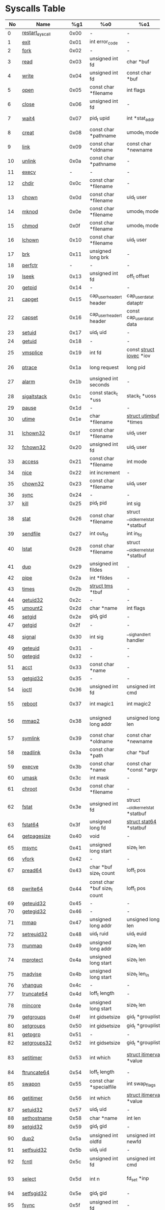 #+STARTUP: showall
* Syscalls Table
|  No | Name                   |   %g1 | %o0                              | %o1                                    | %o2                                   | %o3                             | %o4                                   | %o4                 | %o5                                    | Definition |
|-----+------------------------+-------+------------------------------------+----------------------------------------+---------------------------------------+---------------------------------+---------------------------------------+---------------------+----------------------------------------+------------|
|   0 | [[link:http://www.manpages.info/linux/restart_syscall.2.html][restart_syscall]]        |  0x00 | -                                  | -                                      | -                                     | -                               | -                                     | -                   | [[link:http://lxr.free-electrons.com/source/kernel/signal.c?3.5#L2501][kernel/signal.c:2501]]                   |            |
|   1 | [[link:http://www.manpages.info/linux/exit.2.html][exit]]                   |  0x01 | int error_code                     | -                                      | -                                     | -                               | -                                     | -                   | [[link:http://lxr.free-electrons.com/source/kernel/exit.c?3.5#L1095][kernel/exit.c:1095]]                     |            |
|   2 | [[link:http://www.manpages.info/linux/fork.2.html][fork]]                   |  0x02 | -                                  | -                                      | -                                     | -                               | -                                     | -                   | [[link:http://lxr.free-electrons.com/source/arch/sparc/kernel/entry.S?3.5#L899][arch/sparc/kernel/entry.S:899]]          |            |
|   3 | [[link:http://www.manpages.info/linux/read.2.html][read]]                   |  0x03 | unsigned int fd                    | char *buf                              | size_t count                          | -                               | -                                     | -                   | [[link:http://lxr.free-electrons.com/source/fs/read_write.c?3.5#L460][fs/read_write.c:460]]                    |            |
|   4 | [[link:http://www.manpages.info/linux/write.2.html][write]]                  |  0x04 | unsigned int fd                    | const char *buf                        | size_t count                          | -                               | -                                     | -                   | [[link:http://lxr.free-electrons.com/source/fs/read_write.c?3.5#L477][fs/read_write.c:477]]                    |            |
|   5 | [[link:http://www.manpages.info/linux/open.2.html][open]]                   |  0x05 | const char *filename               | int flags                              | umode_t mode                          | -                               | -                                     | -                   | [[link:http://lxr.free-electrons.com/source/fs/open.c?3.5#L1046][fs/open.c:1046]]                         |            |
|   6 | [[link:http://www.manpages.info/linux/close.2.html][close]]                  |  0x06 | unsigned int fd                    | -                                      | -                                     | -                               | -                                     | -                   | [[link:http://lxr.free-electrons.com/source/fs/open.c?3.5#L1117][fs/open.c:1117]]                         |            |
|   7 | [[link:http://www.manpages.info/linux/wait4.2.html][wait4]]                  |  0x07 | pid_t upid                         | int *stat_addr                         | int options                           | [[link:http://lxr.free-electrons.com/source/include/linux/resource.h?3.5#L23][struct rusage]]  *ru              | -                                     | -                   | [[link:http://lxr.free-electrons.com/source/kernel/exit.c?3.5#L1834][kernel/exit.c:1834]]                     |            |
|   8 | [[link:http://www.manpages.info/linux/creat.2.html][creat]]                  |  0x08 | const char *pathname               | umode_t mode                           | -                                     | -                               | -                                     | -                   | [[link:http://lxr.free-electrons.com/source/fs/open.c?3.5#L1079][fs/open.c:1079]]                         |            |
|   9 | [[link:http://www.manpages.info/linux/link.2.html][link]]                   |  0x09 | const char *oldname                | const char *newname                    | -                                     | -                               | -                                     | -                   | [[link:http://lxr.free-electrons.com/source/fs/namei.c?3.5#L3152][fs/namei.c:3152]]                        |            |
|  10 | [[link:http://www.manpages.info/linux/unlink.2.html][unlink]]                 |  0x0a | const char *pathname               | -                                      | -                                     | -                               | -                                     | -                   | [[link:http://lxr.free-electrons.com/source/fs/namei.c?3.5#L2979][fs/namei.c:2979]]                        |            |
|  11 | [[link:http://www.manpages.info/linux/execv.2.html][execv]]                  |     - | -                                  | -                                      | -                                     | -                               | -                                     | -                   | Not implemented                        |            |
|  12 | [[link:http://www.manpages.info/linux/chdir.2.html][chdir]]                  |  0x0c | const char *filename               | -                                      | -                                     | -                               | -                                     | -                   | [[link:http://lxr.free-electrons.com/source/fs/open.c?3.5#L375][fs/open.c:375]]                          |            |
|  13 | [[link:http://www.manpages.info/linux/chown.2.html][chown]]                  |  0x0d | const char *filename               | uid_t user                             | gid_t group                           | -                               | -                                     | -                   | [[link:http://lxr.free-electrons.com/source/fs/open.c?3.5#L540][fs/open.c:540]]                          |            |
|  14 | [[link:http://www.manpages.info/linux/mknod.2.html][mknod]]                  |  0x0e | const char *filename               | umode_t mode                           | unsigned dev                          | -                               | -                                     | -                   | [[link:http://lxr.free-electrons.com/source/fs/namei.c?3.5#L2693][fs/namei.c:2693]]                        |            |
|  15 | [[link:http://www.manpages.info/linux/chmod.2.html][chmod]]                  |  0x0f | const char *filename               | umode_t mode                           | -                                     | -                               | -                                     | -                   | [[link:http://lxr.free-electrons.com/source/fs/open.c?3.5#L499][fs/open.c:499]]                          |            |
|  16 | [[link:http://www.manpages.info/linux/lchown.2.html][lchown]]                 |  0x10 | const char *filename               | uid_t user                             | gid_t group                           | -                               | -                                     | -                   | [[link:http://lxr.free-electrons.com/source/fs/open.c?3.5#L586][fs/open.c:586]]                          |            |
|  17 | [[link:http://www.manpages.info/linux/brk.2.html][brk]]                    |  0x11 | unsigned long brk                  | -                                      | -                                     | -                               | -                                     | -                   | [[link:http://lxr.free-electrons.com/source/mm/mmap.c?3.5#L246][mm/mmap.c:246]]                          |            |
|  18 | [[link:http://www.manpages.info/linux/perfctr.2.html][perfctr]]                |     - | -                                  | -                                      | -                                     | -                               | -                                     | -                   | Not implemented                        |            |
|  19 | [[link:http://www.manpages.info/linux/lseek.2.html][lseek]]                  |  0x13 | unsigned int fd                    | off_t offset                           | unsigned int origin                   | -                               | -                                     | -                   | [[link:http://lxr.free-electrons.com/source/fs/read_write.c?3.5#L230][fs/read_write.c:230]]                    |            |
|  20 | [[link:http://www.manpages.info/linux/getpid.2.html][getpid]]                 |  0x14 | -                                  | -                                      | -                                     | -                               | -                                     | -                   | [[link:http://lxr.free-electrons.com/source/kernel/timer.c?3.5#L1413][kernel/timer.c:1413]]                    |            |
|  21 | [[link:http://www.manpages.info/linux/capget.2.html][capget]]                 |  0x15 | cap_user_header_t header           | cap_user_data_t dataptr                | -                                     | -                               | -                                     | -                   | [[link:http://lxr.free-electrons.com/source/kernel/capability.c?3.5#L158][kernel/capability.c:158]]                |            |
|  22 | [[link:http://www.manpages.info/linux/capset.2.html][capset]]                 |  0x16 | cap_user_header_t header           | const cap_user_data_t data             | -                                     | -                               | -                                     | -                   | [[link:http://lxr.free-electrons.com/source/kernel/capability.c?3.5#L232][kernel/capability.c:232]]                |            |
|  23 | [[link:http://www.manpages.info/linux/setuid.2.html][setuid]]                 |  0x17 | uid_t uid                          | -                                      | -                                     | -                               | -                                     | -                   | [[link:http://lxr.free-electrons.com/source/kernel/sys.c?3.5#L761][kernel/sys.c:761]]                       |            |
|  24 | [[link:http://www.manpages.info/linux/getuid.2.html][getuid]]                 |  0x18 | -                                  | -                                      | -                                     | -                               | -                                     | -                   | [[link:http://lxr.free-electrons.com/source/kernel/timer.c?3.5#L1435][kernel/timer.c:1435]]                    |            |
|  25 | [[link:http://www.manpages.info/linux/vmsplice.2.html][vmsplice]]               |  0x19 | int fd                             | const [[link:http://lxr.free-electrons.com/source/include/linux/uio.h?3.5#L16][struct iovec]]  *iov               | unsigned long nr_segs                 | unsigned int flags              | -                                     | -                   | [[link:http://lxr.free-electrons.com/source/fs/splice.c?3.5#L1663][fs/splice.c:1663]]                       |            |
|  26 | [[link:http://www.manpages.info/linux/ptrace.2.html][ptrace]]                 |  0x1a | long request                       | long pid                               | unsigned long addr                    | unsigned long data              | -                                     | -                   | [[link:http://lxr.free-electrons.com/source/kernel/ptrace.c?3.5#L857][kernel/ptrace.c:857]]                    |            |
|  27 | [[link:http://www.manpages.info/linux/alarm.2.html][alarm]]                  |  0x1b | unsigned int seconds               | -                                      | -                                     | -                               | -                                     | -                   | [[link:http://lxr.free-electrons.com/source/kernel/timer.c?3.5#L1390][kernel/timer.c:1390]]                    |            |
|  28 | [[link:http://www.manpages.info/linux/sigaltstack.2.html][sigaltstack]]            |  0x1c | const stack_t *uss                 | stack_t *uoss                          | -                                     | -                               | -                                     | -                   | [[link:http://lxr.free-electrons.com/source/arch/sparc/kernel/entry.S?3.5#L837][arch/sparc/kernel/entry.S:837]]          |            |
|  29 | [[link:http://www.manpages.info/linux/pause.2.html][pause]]                  |  0x1d | -                                  | -                                      | -                                     | -                               | -                                     | -                   | [[link:http://lxr.free-electrons.com/source/kernel/signal.c?3.5#L3245][kernel/signal.c:3245]]                   |            |
|  30 | [[link:http://www.manpages.info/linux/utime.2.html][utime]]                  |  0x1e | char *filename                     | [[link:http://lxr.free-electrons.com/source/include/linux/utime.h?3.5#L6][struct utimbuf]]  *times                 | -                                     | -                               | -                                     | -                   | [[link:http://lxr.free-electrons.com/source/fs/utimes.c?3.5#L27][fs/utimes.c:27]]                         |            |
|  31 | [[link:http://www.manpages.info/linux/lchown32.2.html][lchown32]]               |  0x1f | const char *filename               | uid_t user                             | gid_t group                           | -                               | -                                     | -                   | [[link:http://lxr.free-electrons.com/source/fs/open.c?3.5#L586][fs/open.c:586]]                          |            |
|  32 | [[link:http://www.manpages.info/linux/fchown32.2.html][fchown32]]               |  0x20 | unsigned int fd                    | uid_t user                             | gid_t group                           | -                               | -                                     | -                   | [[link:http://lxr.free-electrons.com/source/fs/open.c?3.5#L605][fs/open.c:605]]                          |            |
|  33 | [[link:http://www.manpages.info/linux/access.2.html][access]]                 |  0x21 | const char *filename               | int mode                               | -                                     | -                               | -                                     | -                   | [[link:http://lxr.free-electrons.com/source/fs/open.c?3.5#L370][fs/open.c:370]]                          |            |
|  34 | [[link:http://www.manpages.info/linux/nice.2.html][nice]]                   |  0x22 | int increment                      | -                                      | -                                     | -                               | -                                     | -                   | [[link:http://lxr.free-electrons.com/source/kernel/sched/core.c?3.5#L4119][kernel/sched/core.c:4119]]               |            |
|  35 | [[link:http://www.manpages.info/linux/chown32.2.html][chown32]]                |  0x23 | const char *filename               | uid_t user                             | gid_t group                           | -                               | -                                     | -                   | [[link:http://lxr.free-electrons.com/source/fs/open.c?3.5#L540][fs/open.c:540]]                          |            |
|  36 | [[link:http://www.manpages.info/linux/sync.2.html][sync]]                   |  0x24 | -                                  | -                                      | -                                     | -                               | -                                     | -                   | [[link:http://lxr.free-electrons.com/source/fs/sync.c?3.5#L98][fs/sync.c:98]]                           |            |
|  37 | [[link:http://www.manpages.info/linux/kill.2.html][kill]]                   |  0x25 | pid_t pid                          | int sig                                | -                                     | -                               | -                                     | -                   | [[link:http://lxr.free-electrons.com/source/kernel/signal.c?3.5#L2841][kernel/signal.c:2841]]                   |            |
|  38 | [[link:http://www.manpages.info/linux/stat.2.html][stat]]                   |  0x26 | const char *filename               | struct __old_kernel_stat *statbuf      | -                                     | -                               | -                                     | -                   | [[link:http://lxr.free-electrons.com/source/fs/stat.c?3.5#L155][fs/stat.c:155]]                          |            |
|  39 | [[link:http://www.manpages.info/linux/sendfile.2.html][sendfile]]               |  0x27 | int out_fd                         | int in_fd                              | off_t *offset                         | size_t count                    | -                                     | -                   | [[link:http://lxr.free-electrons.com/source/fs/read_write.c?3.5#L973][fs/read_write.c:973]]                    |            |
|  40 | [[link:http://www.manpages.info/linux/lstat.2.html][lstat]]                  |  0x28 | const char *filename               | struct __old_kernel_stat *statbuf      | -                                     | -                               | -                                     | -                   | [[link:http://lxr.free-electrons.com/source/fs/stat.c?3.5#L168][fs/stat.c:168]]                          |            |
|  41 | [[link:http://www.manpages.info/linux/dup.2.html][dup]]                    |  0x29 | unsigned int fildes                | -                                      | -                                     | -                               | -                                     | -                   | [[link:http://lxr.free-electrons.com/source/fs/fcntl.c?3.5#L131][fs/fcntl.c:131]]                         |            |
|  42 | [[link:http://www.manpages.info/linux/pipe.2.html][pipe]]                   |  0x2a | int *fildes                        | -                                      | -                                     | -                               | -                                     | -                   | [[link:http://lxr.free-electrons.com/source/fs/pipe.c?3.5#L1149][fs/pipe.c:1149]]                         |            |
|  43 | [[link:http://www.manpages.info/linux/times.2.html][times]]                  |  0x2b | [[link:http://lxr.free-electrons.com/source/include/linux/times.h?3.5#L6][struct tms]]  *tbuf                  | -                                      | -                                     | -                               | -                                     | -                   | [[link:http://lxr.free-electrons.com/source/kernel/sys.c?3.5#L1058][kernel/sys.c:1058]]                      |            |
|  44 | [[link:http://www.manpages.info/linux/getuid32.2.html][getuid32]]               |  0x2c | -                                  | -                                      | -                                     | -                               | -                                     | -                   | [[link:http://lxr.free-electrons.com/source/kernel/timer.c?3.5#L1435][kernel/timer.c:1435]]                    |            |
|  45 | [[link:http://www.manpages.info/linux/umount2.2.html][umount2]]                |  0x2d | char *name                         | int flags                              | -                                     | -                               | -                                     | -                   | [[link:http://lxr.free-electrons.com/source/fs/namespace.c?3.5#L1190][fs/namespace.c:1190]]                    |            |
|  46 | [[link:http://www.manpages.info/linux/setgid.2.html][setgid]]                 |  0x2e | gid_t gid                          | -                                      | -                                     | -                               | -                                     | -                   | [[link:http://lxr.free-electrons.com/source/kernel/sys.c?3.5#L614][kernel/sys.c:614]]                       |            |
|  47 | [[link:http://www.manpages.info/linux/getgid.2.html][getgid]]                 |  0x2f | -                                  | -                                      | -                                     | -                               | -                                     | -                   | [[link:http://lxr.free-electrons.com/source/kernel/timer.c?3.5#L1447][kernel/timer.c:1447]]                    |            |
|  48 | [[link:http://www.manpages.info/linux/signal.2.html][signal]]                 |  0x30 | int sig                            | __sighandler_t handler                 | -                                     | -                               | -                                     | -                   | [[link:http://lxr.free-electrons.com/source/kernel/signal.c?3.5#L3228][kernel/signal.c:3228]]                   |            |
|  49 | [[link:http://www.manpages.info/linux/geteuid.2.html][geteuid]]                |  0x31 | -                                  | -                                      | -                                     | -                               | -                                     | -                   | [[link:http://lxr.free-electrons.com/source/kernel/timer.c?3.5#L1441][kernel/timer.c:1441]]                    |            |
|  50 | [[link:http://www.manpages.info/linux/getegid.2.html][getegid]]                |  0x32 | -                                  | -                                      | -                                     | -                               | -                                     | -                   | [[link:http://lxr.free-electrons.com/source/kernel/timer.c?3.5#L1453][kernel/timer.c:1453]]                    |            |
|  51 | [[link:http://www.manpages.info/linux/acct.2.html][acct]]                   |  0x33 | const char *name                   | -                                      | -                                     | -                               | -                                     | -                   | [[link:http://lxr.free-electrons.com/source/kernel/acct.c?3.5#L255][kernel/acct.c:255]]                      |            |
|  53 | [[link:http://www.manpages.info/linux/getgid32.2.html][getgid32]]               |  0x35 | -                                  | -                                      | -                                     | -                               | -                                     | -                   | [[link:http://lxr.free-electrons.com/source/kernel/timer.c?3.5#L1447][kernel/timer.c:1447]]                    |            |
|  54 | [[link:http://www.manpages.info/linux/ioctl.2.html][ioctl]]                  |  0x36 | unsigned int fd                    | unsigned int cmd                       | unsigned long arg                     | -                               | -                                     | -                   | [[link:http://lxr.free-electrons.com/source/fs/ioctl.c?3.5#L604][fs/ioctl.c:604]]                         |            |
|  55 | [[link:http://www.manpages.info/linux/reboot.2.html][reboot]]                 |  0x37 | int magic1                         | int magic2                             | unsigned int cmd                      | void *arg                       | -                                     | -                   | [[link:http://lxr.free-electrons.com/source/kernel/sys.c?3.5#L432][kernel/sys.c:432]]                       |            |
|  56 | [[link:http://www.manpages.info/linux/mmap2.2.html][mmap2]]                  |  0x38 | unsigned long addr                 | unsigned long len                      | unsigned long prot                    | unsigned long flags             | unsigned long fd                      | unsigned long pgoff | [[link:http://lxr.free-electrons.com/source/arch/sparc/kernel/sys_sparc_32.c?3.5#L105][arch/sparc/kernel/sys_sparc_32.c:105]]   |            |
|  57 | [[link:http://www.manpages.info/linux/symlink.2.html][symlink]]                |  0x39 | const char *oldname                | const char *newname                    | -                                     | -                               | -                                     | -                   | [[link:http://lxr.free-electrons.com/source/fs/namei.c?3.5#L3039][fs/namei.c:3039]]                        |            |
|  58 | [[link:http://www.manpages.info/linux/readlink.2.html][readlink]]               |  0x3a | const char *path                   | char *buf                              | int bufsiz                            | -                               | -                                     | -                   | [[link:http://lxr.free-electrons.com/source/fs/stat.c?3.5#L321][fs/stat.c:321]]                          |            |
|  59 | [[link:http://www.manpages.info/linux/execve.2.html][execve]]                 |  0x3b | const char *name                   | const char *const *argv                | const char *const *envp               | -                               | -                                     | -                   | [[link:http://lxr.free-electrons.com/source/arch/sparc/kernel/entry.S?3.5#L811][arch/sparc/kernel/entry.S:811]]          |            |
|  60 | [[link:http://www.manpages.info/linux/umask.2.html][umask]]                  |  0x3c | int mask                           | -                                      | -                                     | -                               | -                                     | -                   | [[link:http://lxr.free-electrons.com/source/kernel/sys.c?3.5#L1782][kernel/sys.c:1782]]                      |            |
|  61 | [[link:http://www.manpages.info/linux/chroot.2.html][chroot]]                 |  0x3d | const char *filename               | -                                      | -                                     | -                               | -                                     | -                   | [[link:http://lxr.free-electrons.com/source/fs/open.c?3.5#L422][fs/open.c:422]]                          |            |
|  62 | [[link:http://www.manpages.info/linux/fstat.2.html][fstat]]                  |  0x3e | unsigned int fd                    | struct __old_kernel_stat *statbuf      | -                                     | -                               | -                                     | -                   | [[link:http://lxr.free-electrons.com/source/fs/stat.c?3.5#L181][fs/stat.c:181]]                          |            |
|  63 | [[link:http://www.manpages.info/linux/fstat64.2.html][fstat64]]                |  0x3f | unsigned long fd                   | [[link:http://lxr.free-electrons.com/source/arch/sparc/include/asm/stat.h?3.5#L25][struct stat64]]  *statbuf                | -                                     | -                               | -                                     | -                   | [[link:http://lxr.free-electrons.com/source/fs/stat.c?3.5#L396][fs/stat.c:396]]                          |            |
|  64 | [[link:http://www.manpages.info/linux/getpagesize.2.html][getpagesize]]            |  0x40 | void                               | -                                      | -                                     | -                               | -                                     | -                   | [[link:http://lxr.free-electrons.com/source/arch/sparc/kernel/sys_sparc_32.c?3.5#L32][arch/sparc/kernel/sys_sparc_32.c:32]]    |            |
|  65 | [[link:http://www.manpages.info/linux/msync.2.html][msync]]                  |  0x41 | unsigned long start                | size_t len                             | int flags                             | -                               | -                                     | -                   | [[link:http://lxr.free-electrons.com/source/mm/msync.c?3.5#L31][mm/msync.c:31]]                          |            |
|  66 | [[link:http://www.manpages.info/linux/vfork.2.html][vfork]]                  |  0x42 | -                                  | -                                      | -                                     | -                               | -                                     | -                   | [[link:http://lxr.free-electrons.com/source/arch/sparc/kernel/entry.S?3.5#L942][arch/sparc/kernel/entry.S:942]]          |            |
|  67 | [[link:http://www.manpages.info/linux/pread64.2.html][pread64]]                |  0x43 | char *buf size_t count             | loff_t pos                             | -                                     | -                               | -                                     | -                   | [[link:http://lxr.free-electrons.com/source/fs/read_write.c?3.5#L495][fs/read_write.c:495]]                    |            |
|  68 | [[link:http://www.manpages.info/linux/pwrite64.2.html][pwrite64]]               |  0x44 | const char *buf size_t count       | loff_t pos                             | -                                     | -                               | -                                     | -                   | [[link:http://lxr.free-electrons.com/source/fs/read_write.c?3.5#L524][fs/read_write.c:524]]                    |            |
|  69 | [[link:http://www.manpages.info/linux/geteuid32.2.html][geteuid32]]              |  0x45 | -                                  | -                                      | -                                     | -                               | -                                     | -                   | [[link:http://lxr.free-electrons.com/source/kernel/timer.c?3.5#L1441][kernel/timer.c:1441]]                    |            |
|  70 | [[link:http://www.manpages.info/linux/getegid32.2.html][getegid32]]              |  0x46 | -                                  | -                                      | -                                     | -                               | -                                     | -                   | [[link:http://lxr.free-electrons.com/source/kernel/timer.c?3.5#L1453][kernel/timer.c:1453]]                    |            |
|  71 | [[link:http://www.manpages.info/linux/mmap.2.html][mmap]]                   |  0x47 | unsigned long addr                 | unsigned long len                      | unsigned long prot                    | unsigned long flags             | unsigned long fd                      | unsigned long off   | [[link:http://lxr.free-electrons.com/source/arch/sparc/kernel/sys_sparc_64.c?3.5#L552][arch/sparc/kernel/sys_sparc_64.c:552]]   |            |
|  72 | [[link:http://www.manpages.info/linux/setreuid32.2.html][setreuid32]]             |  0x48 | uid_t ruid                         | uid_t euid                             | -                                     | -                               | -                                     | -                   | [[link:http://lxr.free-electrons.com/source/kernel/sys.c?3.5#L690][kernel/sys.c:690]]                       |            |
|  73 | [[link:http://www.manpages.info/linux/munmap.2.html][munmap]]                 |  0x49 | unsigned long addr                 | size_t len                             | -                                     | -                               | -                                     | -                   | [[link:http://lxr.free-electrons.com/source/mm/mmap.c?3.5#L2141][mm/mmap.c:2141]]                         |            |
|  74 | [[link:http://www.manpages.info/linux/mprotect.2.html][mprotect]]               |  0x4a | unsigned long start                | size_t len                             | unsigned long prot                    | -                               | -                                     | -                   | [[link:http://lxr.free-electrons.com/source/mm/mprotect.c?3.5#L232][mm/mprotect.c:232]]                      |            |
|  75 | [[link:http://www.manpages.info/linux/madvise.2.html][madvise]]                |  0x4b | unsigned long start                | size_t len_in                          | int behavior                          | -                               | -                                     | -                   | [[link:http://lxr.free-electrons.com/source/mm/madvise.c?3.5#L362][mm/madvise.c:362]]                       |            |
|  76 | [[link:http://www.manpages.info/linux/vhangup.2.html][vhangup]]                |  0x4c | -                                  | -                                      | -                                     | -                               | -                                     | -                   | [[link:http://lxr.free-electrons.com/source/fs/open.c?3.5#L1156][fs/open.c:1156]]                         |            |
|  77 | [[link:http://www.manpages.info/linux/truncate64.2.html][truncate64]]             |  0x4d | loff_t length                      | -                                      | -                                     | -                               | -                                     | -                   | [[link:http://lxr.free-electrons.com/source/fs/open.c?3.5#L188][fs/open.c:188]]                          |            |
|  78 | [[link:http://www.manpages.info/linux/mincore.2.html][mincore]]                |  0x4e | unsigned long start                | size_t len                             | unsigned char *vec                    | -                               | -                                     | -                   | [[link:http://lxr.free-electrons.com/source/mm/mincore.c?3.5#L266][mm/mincore.c:266]]                       |            |
|  79 | [[link:http://www.manpages.info/linux/getgroups.2.html][getgroups]]              |  0x4f | int gidsetsize                     | gid_t *grouplist                       | -                                     | -                               | -                                     | -                   | [[link:http://lxr.free-electrons.com/source/kernel/groups.c?3.5#L202][kernel/groups.c:202]]                    |            |
|  80 | [[link:http://www.manpages.info/linux/setgroups.2.html][setgroups]]              |  0x50 | int gidsetsize                     | gid_t *grouplist                       | -                                     | -                               | -                                     | -                   | [[link:http://lxr.free-electrons.com/source/kernel/groups.c?3.5#L231][kernel/groups.c:231]]                    |            |
|  81 | [[link:http://www.manpages.info/linux/getpgrp.2.html][getpgrp]]                |  0x51 | -                                  | -                                      | -                                     | -                               | -                                     | -                   | [[link:http://lxr.free-electrons.com/source/kernel/sys.c?3.5#L1184][kernel/sys.c:1184]]                      |            |
|  82 | [[link:http://www.manpages.info/linux/setgroups32.2.html][setgroups32]]            |  0x52 | int gidsetsize                     | gid_t *grouplist                       | -                                     | -                               | -                                     | -                   | [[link:http://lxr.free-electrons.com/source/kernel/groups.c?3.5#L231][kernel/groups.c:231]]                    |            |
|  83 | [[link:http://www.manpages.info/linux/setitimer.2.html][setitimer]]              |  0x53 | int which                          | [[link:http://lxr.free-electrons.com/source/include/linux/time.h?3.5#L273][struct itimerval]]  *value               | [[link:http://lxr.free-electrons.com/source/include/linux/time.h?3.5#L273][struct itimerval]]  *ovalue             | -                               | -                                     | -                   | [[link:http://lxr.free-electrons.com/source/kernel/itimer.c?3.5#L278][kernel/itimer.c:278]]                    |            |
|  84 | [[link:http://www.manpages.info/linux/ftruncate64.2.html][ftruncate64]]            |  0x54 | loff_t length                      | -                                      | -                                     | -                               | -                                     | -                   | [[link:http://lxr.free-electrons.com/source/fs/open.c?3.5#L200][fs/open.c:200]]                          |            |
|  85 | [[link:http://www.manpages.info/linux/swapon.2.html][swapon]]                 |  0x55 | const char *specialfile            | int swap_flags                         | -                                     | -                               | -                                     | -                   | [[link:http://lxr.free-electrons.com/source/mm/swapfile.c?3.5#L1996][mm/swapfile.c:1996]]                     |            |
|  86 | [[link:http://www.manpages.info/linux/getitimer.2.html][getitimer]]              |  0x56 | int which                          | [[link:http://lxr.free-electrons.com/source/include/linux/time.h?3.5#L273][struct itimerval]]  *value               | -                                     | -                               | -                                     | -                   | [[link:http://lxr.free-electrons.com/source/kernel/itimer.c?3.5#L103][kernel/itimer.c:103]]                    |            |
|  87 | [[link:http://www.manpages.info/linux/setuid32.2.html][setuid32]]               |  0x57 | uid_t uid                          | -                                      | -                                     | -                               | -                                     | -                   | [[link:http://lxr.free-electrons.com/source/kernel/sys.c?3.5#L761][kernel/sys.c:761]]                       |            |
|  88 | [[link:http://www.manpages.info/linux/sethostname.2.html][sethostname]]            |  0x58 | char *name                         | int len                                | -                                     | -                               | -                                     | -                   | [[link:http://lxr.free-electrons.com/source/kernel/sys.c?3.5#L1365][kernel/sys.c:1365]]                      |            |
|  89 | [[link:http://www.manpages.info/linux/setgid32.2.html][setgid32]]               |  0x59 | gid_t gid                          | -                                      | -                                     | -                               | -                                     | -                   | [[link:http://lxr.free-electrons.com/source/kernel/sys.c?3.5#L614][kernel/sys.c:614]]                       |            |
|  90 | [[link:http://www.manpages.info/linux/dup2.2.html][dup2]]                   |  0x5a | unsigned int oldfd                 | unsigned int newfd                     | -                                     | -                               | -                                     | -                   | [[link:http://lxr.free-electrons.com/source/fs/fcntl.c?3.5#L116][fs/fcntl.c:116]]                         |            |
|  91 | [[link:http://www.manpages.info/linux/setfsuid32.2.html][setfsuid32]]             |  0x5b | uid_t uid                          | -                                      | -                                     | -                               | -                                     | -                   | [[link:http://lxr.free-electrons.com/source/kernel/sys.c?3.5#L969][kernel/sys.c:969]]                       |            |
|  92 | [[link:http://www.manpages.info/linux/fcntl.2.html][fcntl]]                  |  0x5c | unsigned int fd                    | unsigned int cmd                       | unsigned long arg                     | -                               | -                                     | -                   | [[link:http://lxr.free-electrons.com/source/fs/fcntl.c?3.5#L442][fs/fcntl.c:442]]                         |            |
|  93 | [[link:http://www.manpages.info/linux/select.2.html][select]]                 |  0x5d | int n                              | fd_set *inp                            | fd_set *outp                          | fd_set *exp                     | [[link:http://lxr.free-electrons.com/source/include/linux/time.h?3.5#L20][struct timeval]]  *tvp                  | -                   | [[link:http://lxr.free-electrons.com/source/fs/select.c?3.5#L593][fs/select.c:593]]                        |            |
|  94 | [[link:http://www.manpages.info/linux/setfsgid32.2.html][setfsgid32]]             |  0x5e | gid_t gid                          | -                                      | -                                     | -                               | -                                     | -                   | [[link:http://lxr.free-electrons.com/source/kernel/sys.c?3.5#L1008][kernel/sys.c:1008]]                      |            |
|  95 | [[link:http://www.manpages.info/linux/fsync.2.html][fsync]]                  |  0x5f | unsigned int fd                    | -                                      | -                                     | -                               | -                                     | -                   | [[link:http://lxr.free-electrons.com/source/fs/sync.c?3.5#L201][fs/sync.c:201]]                          |            |
|  96 | [[link:http://www.manpages.info/linux/setpriority.2.html][setpriority]]            |  0x60 | int which                          | int who                                | int niceval                           | -                               | -                                     | -                   | [[link:http://lxr.free-electrons.com/source/kernel/sys.c?3.5#L172][kernel/sys.c:172]]                       |            |
|  97 | [[link:http://www.manpages.info/linux/socket.2.html][socket]]                 |  0x61 | int family                         | int type                               | int protocol                          | -                               | -                                     | -                   | [[link:http://lxr.free-electrons.com/source/net/socket.c?3.5#L1324][net/socket.c:1324]]                      |            |
|  98 | [[link:http://www.manpages.info/linux/connect.2.html][connect]]                |  0x62 | int fd                             | [[link:http://lxr.free-electrons.com/source/include/linux/socket.h?3.5#L46][struct sockaddr]]  *uservaddr            | int addrlen                           | -                               | -                                     | -                   | [[link:http://lxr.free-electrons.com/source/net/socket.c?3.5#L1600][net/socket.c:1600]]                      |            |
|  99 | [[link:http://www.manpages.info/linux/accept.2.html][accept]]                 |  0x63 | int fd                             | [[link:http://lxr.free-electrons.com/source/include/linux/socket.h?3.5#L46][struct sockaddr]]  *upeer_sockaddr       | int *upeer_addrlen                    | -                               | -                                     | -                   | [[link:http://lxr.free-electrons.com/source/net/socket.c?3.5#L1582][net/socket.c:1582]]                      |            |
| 100 | [[link:http://www.manpages.info/linux/getpriority.2.html][getpriority]]            |  0x64 | int which                          | int who                                | -                                     | -                               | -                                     | -                   | [[link:http://lxr.free-electrons.com/source/kernel/sys.c?3.5#L241][kernel/sys.c:241]]                       |            |
| 101 | [[link:http://www.manpages.info/linux/rt_sigreturn.2.html][rt_sigreturn]]           |  0x65 | -                                  | -                                      | -                                     | -                               | -                                     | -                   | [[link:http://lxr.free-electrons.com/source/arch/sparc/kernel/entry.S?3.5#L873][arch/sparc/kernel/entry.S:873]]          |            |
| 102 | [[link:http://www.manpages.info/linux/rt_sigaction.2.html][rt_sigaction]]           |  0x66 | int sig                            | const [[link:http://lxr.free-electrons.com/source/include/asm-generic/signal.h?3.5#L102][struct sigaction]]  *act           | [[link:http://lxr.free-electrons.com/source/include/asm-generic/signal.h?3.5#L102][struct sigaction]]  *oact               | size_t sigsetsize               | -                                     | -                   | [[link:http://lxr.free-electrons.com/source/kernel/signal.c?3.5#L3174][kernel/signal.c:3174]]                   |            |
| 103 | [[link:http://www.manpages.info/linux/rt_sigprocmask.2.html][rt_sigprocmask]]         |  0x67 | int how                            | sigset_t *nset                         | sigset_t *oset                        | size_t sigsetsize               | -                                     | -                   | [[link:http://lxr.free-electrons.com/source/kernel/signal.c?3.5#L2591][kernel/signal.c:2591]]                   |            |
| 104 | [[link:http://www.manpages.info/linux/rt_sigpending.2.html][rt_sigpending]]          |  0x68 | sigset_t *set                      | size_t sigsetsize                      | -                                     | -                               | -                                     | -                   | [[link:http://lxr.free-electrons.com/source/kernel/signal.c?3.5#L2651][kernel/signal.c:2651]]                   |            |
| 105 | [[link:http://www.manpages.info/linux/rt_sigtimedwait.2.html][rt_sigtimedwait]]        |  0x69 | const sigset_t *uthese             | siginfo_t *uinfo                       | const [[link:http://lxr.free-electrons.com/source/include/linux/coda.h?3.5#L116][struct timespec]]  *uts           | size_t sigsetsize               | -                                     | -                   | [[link:http://lxr.free-electrons.com/source/kernel/signal.c?3.5#L2805][kernel/signal.c:2805]]                   |            |
| 106 | [[link:http://www.manpages.info/linux/rt_sigqueueinfo.2.html][rt_sigqueueinfo]]        |  0x6a | pid_t pid                          | int sig                                | siginfo_t *uinfo                      | -                               | -                                     | -                   | [[link:http://lxr.free-electrons.com/source/kernel/signal.c?3.5#L2938][kernel/signal.c:2938]]                   |            |
| 107 | [[link:http://www.manpages.info/linux/rt_sigsuspend.2.html][rt_sigsuspend]]          |  0x6b | sigset_t *unewset                  | size_t sigsetsize                      | -                                     | -                               | -                                     | -                   | [[link:http://lxr.free-electrons.com/source/kernel/signal.c?3.5#L3274][kernel/signal.c:3274]]                   |            |
| 108 | [[link:http://www.manpages.info/linux/setresuid32.2.html][setresuid32]]            |  0x6c | uid_t ruid                         | uid_t euid                             | uid_t suid                            | -                               | -                                     | -                   | [[link:http://lxr.free-electrons.com/source/kernel/sys.c?3.5#L808][kernel/sys.c:808]]                       |            |
| 109 | [[link:http://www.manpages.info/linux/getresuid32.2.html][getresuid32]]            |  0x6d | uid_t *ruidp                       | uid_t *euidp                           | uid_t *suidp                          | -                               | -                                     | -                   | [[link:http://lxr.free-electrons.com/source/kernel/sys.c?3.5#L873][kernel/sys.c:873]]                       |            |
| 110 | [[link:http://www.manpages.info/linux/setresgid32.2.html][setresgid32]]            |  0x6e | gid_t rgid                         | gid_t egid                             | gid_t sgid                            | -                               | -                                     | -                   | [[link:http://lxr.free-electrons.com/source/kernel/sys.c?3.5#L893][kernel/sys.c:893]]                       |            |
| 111 | [[link:http://www.manpages.info/linux/getresgid32.2.html][getresgid32]]            |  0x6f | gid_t *rgidp                       | gid_t *egidp                           | gid_t *sgidp                          | -                               | -                                     | -                   | [[link:http://lxr.free-electrons.com/source/kernel/sys.c?3.5#L945][kernel/sys.c:945]]                       |            |
| 112 | [[link:http://www.manpages.info/linux/setregid32.2.html][setregid32]]             |  0x70 | gid_t rgid                         | gid_t egid                             | -                                     | -                               | -                                     | -                   | [[link:http://lxr.free-electrons.com/source/kernel/sys.c?3.5#L557][kernel/sys.c:557]]                       |            |
| 113 | [[link:http://www.manpages.info/linux/recvmsg.2.html][recvmsg]]                |  0x71 | int fd                             | [[link:http://lxr.free-electrons.com/source/include/linux/socket.h?3.5#L64][struct msghdr]]  *msg                    | unsigned int flags                    | -                               | -                                     | -                   | [[link:http://lxr.free-electrons.com/source/net/socket.c?3.5#L2189][net/socket.c:2189]]                      |            |
| 114 | [[link:http://www.manpages.info/linux/sendmsg.2.html][sendmsg]]                |  0x72 | int fd                             | [[link:http://lxr.free-electrons.com/source/include/linux/socket.h?3.5#L64][struct msghdr]]  *msg                    | unsigned int flags                    | -                               | -                                     | -                   | [[link:http://lxr.free-electrons.com/source/net/socket.c?3.5#L2016][net/socket.c:2016]]                      |            |
| 115 | [[link:http://www.manpages.info/linux/getgroups32.2.html][getgroups32]]            |  0x73 | int gidsetsize                     | gid_t *grouplist                       | -                                     | -                               | -                                     | -                   | [[link:http://lxr.free-electrons.com/source/kernel/groups.c?3.5#L202][kernel/groups.c:202]]                    |            |
| 116 | [[link:http://www.manpages.info/linux/gettimeofday.2.html][gettimeofday]]           |  0x74 | [[link:http://lxr.free-electrons.com/source/include/linux/time.h?3.5#L20][struct timeval]]  *tv                | [[link:http://lxr.free-electrons.com/source/include/linux/time.h?3.5#L25][struct timezone]]  *tz                   | -                                     | -                               | -                                     | -                   | [[link:http://lxr.free-electrons.com/source/kernel/time.c?3.5#L101][kernel/time.c:101]]                      |            |
| 117 | [[link:http://www.manpages.info/linux/getrusage.2.html][getrusage]]              |  0x75 | int who                            | [[link:http://lxr.free-electrons.com/source/include/linux/resource.h?3.5#L23][struct rusage]]  *ru                     | -                                     | -                               | -                                     | -                   | [[link:http://lxr.free-electrons.com/source/kernel/sys.c?3.5#L1774][kernel/sys.c:1774]]                      |            |
| 118 | [[link:http://www.manpages.info/linux/getsockopt.2.html][getsockopt]]             |  0x76 | int fd                             | int level                              | int optname                           | char *optval                    | int *optlen                           | -                   | [[link:http://lxr.free-electrons.com/source/net/socket.c?3.5#L1844][net/socket.c:1844]]                      |            |
| 119 | [[link:http://www.manpages.info/linux/getcwd.2.html][getcwd]]                 |  0x77 | char *buf                          | unsigned long size                     | -                                     | -                               | -                                     | -                   | [[link:http://lxr.free-electrons.com/source/fs/dcache.c?3.5#L2885][fs/dcache.c:2885]]                       |            |
| 120 | [[link:http://www.manpages.info/linux/readv.2.html][readv]]                  |  0x78 | unsigned long fd                   | const [[link:http://lxr.free-electrons.com/source/include/linux/uio.h?3.5#L16][struct iovec]]  *vec               | unsigned long vlen                    | -                               | -                                     | -                   | [[link:http://lxr.free-electrons.com/source/fs/read_write.c?3.5#L787][fs/read_write.c:787]]                    |            |
| 121 | [[link:http://www.manpages.info/linux/writev.2.html][writev]]                 |  0x79 | unsigned long fd                   | const [[link:http://lxr.free-electrons.com/source/include/linux/uio.h?3.5#L16][struct iovec]]  *vec               | unsigned long vlen                    | -                               | -                                     | -                   | [[link:http://lxr.free-electrons.com/source/fs/read_write.c?3.5#L808][fs/read_write.c:808]]                    |            |
| 122 | [[link:http://www.manpages.info/linux/settimeofday.2.html][settimeofday]]           |  0x7a | [[link:http://lxr.free-electrons.com/source/include/linux/time.h?3.5#L20][struct timeval]]  *tv                | [[link:http://lxr.free-electrons.com/source/include/linux/time.h?3.5#L25][struct timezone]]  *tz                   | -                                     | -                               | -                                     | -                   | [[link:http://lxr.free-electrons.com/source/kernel/time.c?3.5#L179][kernel/time.c:179]]                      |            |
| 123 | [[link:http://www.manpages.info/linux/fchown.2.html][fchown]]                 |  0x7b | unsigned int fd                    | uid_t user                             | gid_t group                           | -                               | -                                     | -                   | [[link:http://lxr.free-electrons.com/source/fs/open.c?3.5#L605][fs/open.c:605]]                          |            |
| 124 | [[link:http://www.manpages.info/linux/fchmod.2.html][fchmod]]                 |  0x7c | unsigned int fd                    | umode_t mode                           | -                                     | -                               | -                                     | -                   | [[link:http://lxr.free-electrons.com/source/fs/open.c?3.5#L472][fs/open.c:472]]                          |            |
| 125 | [[link:http://www.manpages.info/linux/recvfrom.2.html][recvfrom]]               |  0x7d | int fd                             | void *ubuf                             | size_t size                           | unsigned int flags              | [[link:http://lxr.free-electrons.com/source/include/linux/socket.h?3.5#L46][struct sockaddr]]  *addr                | int *addr_len       | [[link:http://lxr.free-electrons.com/source/net/socket.c?3.5#L1754][net/socket.c:1754]]                      |            |
| 126 | [[link:http://www.manpages.info/linux/setreuid.2.html][setreuid]]               |  0x7e | uid_t ruid                         | uid_t euid                             | -                                     | -                               | -                                     | -                   | [[link:http://lxr.free-electrons.com/source/kernel/sys.c?3.5#L690][kernel/sys.c:690]]                       |            |
| 127 | [[link:http://www.manpages.info/linux/setregid.2.html][setregid]]               |  0x7f | gid_t rgid                         | gid_t egid                             | -                                     | -                               | -                                     | -                   | [[link:http://lxr.free-electrons.com/source/kernel/sys.c?3.5#L557][kernel/sys.c:557]]                       |            |
| 128 | [[link:http://www.manpages.info/linux/rename.2.html][rename]]                 |  0x80 | const char *oldname                | const char *newname                    | -                                     | -                               | -                                     | -                   | [[link:http://lxr.free-electrons.com/source/fs/namei.c?3.5#L3403][fs/namei.c:3403]]                        |            |
| 129 | [[link:http://www.manpages.info/linux/truncate.2.html][truncate]]               |  0x81 | const char *path                   | long length                            | -                                     | -                               | -                                     | -                   | [[link:http://lxr.free-electrons.com/source/fs/open.c?3.5#L128][fs/open.c:128]]                          |            |
| 130 | [[link:http://www.manpages.info/linux/ftruncate.2.html][ftruncate]]              |  0x82 | unsigned int fd                    | unsigned long length                   | -                                     | -                               | -                                     | -                   | [[link:http://lxr.free-electrons.com/source/fs/open.c?3.5#L178][fs/open.c:178]]                          |            |
| 131 | [[link:http://www.manpages.info/linux/flock.2.html][flock]]                  |  0x83 | unsigned int fd                    | unsigned int cmd                       | -                                     | -                               | -                                     | -                   | [[link:http://lxr.free-electrons.com/source/fs/locks.c?3.5#L1636][fs/locks.c:1636]]                        |            |
| 132 | [[link:http://www.manpages.info/linux/lstat64.2.html][lstat64]]                |  0x84 | const char *filename               | [[link:http://lxr.free-electrons.com/source/arch/sparc/include/asm/stat.h?3.5#L25][struct stat64]]  *statbuf                | -                                     | -                               | -                                     | -                   | [[link:http://lxr.free-electrons.com/source/fs/stat.c?3.5#L384][fs/stat.c:384]]                          |            |
| 133 | [[link:http://www.manpages.info/linux/sendto.2.html][sendto]]                 |  0x85 | int fd                             | void *buff                             | size_t len                            | unsigned int flags              | [[link:http://lxr.free-electrons.com/source/include/linux/socket.h?3.5#L46][struct sockaddr]]  *addr                | int addr_len        | [[link:http://lxr.free-electrons.com/source/net/socket.c?3.5#L1695][net/socket.c:1695]]                      |            |
| 134 | [[link:http://www.manpages.info/linux/shutdown.2.html][shutdown]]               |  0x86 | int fd                             | int how                                | -                                     | -                               | -                                     | -                   | [[link:http://lxr.free-electrons.com/source/net/socket.c?3.5#L1874][net/socket.c:1874]]                      |            |
| 135 | [[link:http://www.manpages.info/linux/socketpair.2.html][socketpair]]             |  0x87 | int family                         | int type                               | int protocol                          | int *usockvec                   | -                                     | -                   | [[link:http://lxr.free-electrons.com/source/net/socket.c?3.5#L1365][net/socket.c:1365]]                      |            |
| 136 | [[link:http://www.manpages.info/linux/mkdir.2.html][mkdir]]                  |  0x88 | const char *pathname               | umode_t mode                           | -                                     | -                               | -                                     | -                   | [[link:http://lxr.free-electrons.com/source/fs/namei.c?3.5#L2751][fs/namei.c:2751]]                        |            |
| 137 | [[link:http://www.manpages.info/linux/rmdir.2.html][rmdir]]                  |  0x89 | const char *pathname               | -                                      | -                                     | -                               | -                                     | -                   | [[link:http://lxr.free-electrons.com/source/fs/namei.c?3.5#L2870][fs/namei.c:2870]]                        |            |
| 138 | [[link:http://www.manpages.info/linux/utimes.2.html][utimes]]                 |  0x8a | char *filename                     | [[link:http://lxr.free-electrons.com/source/include/linux/time.h?3.5#L20][struct timeval]]  *utimes                | -                                     | -                               | -                                     | -                   | [[link:http://lxr.free-electrons.com/source/fs/utimes.c?3.5#L221][fs/utimes.c:221]]                        |            |
| 139 | [[link:http://www.manpages.info/linux/stat64.2.html][stat64]]                 |  0x8b | const char *filename               | [[link:http://lxr.free-electrons.com/source/arch/sparc/include/asm/stat.h?3.5#L25][struct stat64]]  *statbuf                | -                                     | -                               | -                                     | -                   | [[link:http://lxr.free-electrons.com/source/fs/stat.c?3.5#L372][fs/stat.c:372]]                          |            |
| 140 | [[link:http://www.manpages.info/linux/sendfile64.2.html][sendfile64]]             |  0x8c | int out_fd                         | int in_fd                              | loff_t *offset                        | size_t count                    | -                                     | -                   | [[link:http://lxr.free-electrons.com/source/fs/read_write.c?3.5#L992][fs/read_write.c:992]]                    |            |
| 141 | [[link:http://www.manpages.info/linux/getpeername.2.html][getpeername]]            |  0x8d | int fd                             | [[link:http://lxr.free-electrons.com/source/include/linux/socket.h?3.5#L46][struct sockaddr]]  *usockaddr            | int *usockaddr_len                    | -                               | -                                     | -                   | [[link:http://lxr.free-electrons.com/source/net/socket.c?3.5#L1663][net/socket.c:1663]]                      |            |
| 142 | [[link:http://www.manpages.info/linux/futex.2.html][futex]]                  |  0x8e | u32 *uaddr                         | int op                                 | u32 val                               | [[link:http://lxr.free-electrons.com/source/include/linux/coda.h?3.5#L116][struct timespec]]  *utime         | u32 *uaddr2                           | u32 val3            | [[link:http://lxr.free-electrons.com/source/kernel/futex.c?3.5#L2680][kernel/futex.c:2680]]                    |            |
| 143 | [[link:http://www.manpages.info/linux/gettid.2.html][gettid]]                 |  0x8f | -                                  | -                                      | -                                     | -                               | -                                     | -                   | [[link:http://lxr.free-electrons.com/source/kernel/timer.c?3.5#L1569][kernel/timer.c:1569]]                    |            |
| 144 | [[link:http://www.manpages.info/linux/getrlimit.2.html][getrlimit]]              |  0x90 | unsigned int resource              | [[link:http://lxr.free-electrons.com/source/include/linux/resource.h?3.5#L42][struct rlimit]]  *rlim                   | -                                     | -                               | -                                     | -                   | [[link:http://lxr.free-electrons.com/source/kernel/sys.c?3.5#L1440][kernel/sys.c:1440]]                      |            |
| 145 | [[link:http://www.manpages.info/linux/setrlimit.2.html][setrlimit]]              |  0x91 | unsigned int resource              | [[link:http://lxr.free-electrons.com/source/include/linux/resource.h?3.5#L42][struct rlimit]]  *rlim                   | -                                     | -                               | -                                     | -                   | [[link:http://lxr.free-electrons.com/source/kernel/sys.c?3.5#L1641][kernel/sys.c:1641]]                      |            |
| 146 | [[link:http://www.manpages.info/linux/pivot_root.2.html][pivot_root]]             |  0x92 | const char *new_root               | const char *put_old                    | -                                     | -                               | -                                     | -                   | [[link:http://lxr.free-electrons.com/source/fs/namespace.c?3.5#L2453][fs/namespace.c:2453]]                    |            |
| 147 | [[link:http://www.manpages.info/linux/prctl.2.html][prctl]]                  |  0x93 | int option                         | unsigned long arg2                     | unsigned long arg3                    | unsigned long arg4              | unsigned long arg5                    | -                   | [[link:http://lxr.free-electrons.com/source/kernel/sys.c?3.5#L1999][kernel/sys.c:1999]]                      |            |
| 148 | [[link:http://www.manpages.info/linux/pciconfig_read.2.html][pciconfig_read]]         |  0x94 | unsigned long bus                  | unsigned long dfn                      | unsigned long off                     | unsigned long len               | void *buf                             | -                   | [[link:http://lxr.free-electrons.com/source/drivers/pci/syscall.c?3.5#L16][drivers/pci/syscall.c:16]]               |            |
| 149 | [[link:http://www.manpages.info/linux/pciconfig_write.2.html][pciconfig_write]]        |  0x95 | unsigned long bus                  | unsigned long dfn                      | unsigned long off                     | unsigned long len               | void *buf                             | -                   | [[link:http://lxr.free-electrons.com/source/drivers/pci/syscall.c?3.5#L86][drivers/pci/syscall.c:86]]               |            |
| 150 | [[link:http://www.manpages.info/linux/getsockname.2.html][getsockname]]            |  0x96 | int fd                             | [[link:http://lxr.free-electrons.com/source/include/linux/socket.h?3.5#L46][struct sockaddr]]  *usockaddr            | int *usockaddr_len                    | -                               | -                                     | -                   | [[link:http://lxr.free-electrons.com/source/net/socket.c?3.5#L1632][net/socket.c:1632]]                      |            |
| 151 | [[link:http://www.manpages.info/linux/inotify_init.2.html][inotify_init]]           |  0x97 | -                                  | -                                      | -                                     | -                               | -                                     | -                   | [[link:http://lxr.free-electrons.com/source/fs/notify/inotify/inotify_user.c?3.5#L749][fs/notify/inotify/inotify_user.c:749]]   |            |
| 152 | [[link:http://www.manpages.info/linux/inotify_add_watch.2.html][inotify_add_watch]]      |  0x98 | int fd                             | const char *pathname                   | u32 mask                              | -                               | -                                     | -                   | [[link:http://lxr.free-electrons.com/source/fs/notify/inotify/inotify_user.c?3.5#L754][fs/notify/inotify/inotify_user.c:754]]   |            |
| 153 | [[link:http://www.manpages.info/linux/poll.2.html][poll]]                   |  0x99 | [[link:http://lxr.free-electrons.com/source/include/asm-generic/poll.h?3.5#L33][struct pollfd]]  *ufds               | unsigned int nfds                      | int timeout_msecs                     | -                               | -                                     | -                   | [[link:http://lxr.free-electrons.com/source/fs/select.c?3.5#L908][fs/select.c:908]]                        |            |
| 154 | [[link:http://www.manpages.info/linux/getdents64.2.html][getdents64]]             |  0x9a | unsigned int fd                    | [[link:http://lxr.free-electrons.com/source/include/linux/dirent.h?3.5#L4][struct linux_dirent64]]  *dirent         | unsigned int count                    | -                               | -                                     | -                   | [[link:http://lxr.free-electrons.com/source/fs/readdir.c?3.5#L272][fs/readdir.c:272]]                       |            |
| 155 | [[link:http://www.manpages.info/linux/fcntl64.2.html][fcntl64]]                |  0x9b | unsigned int fd                    | unsigned int cmd                       | unsigned long arg                     | -                               | -                                     | -                   | [[link:http://lxr.free-electrons.com/source/fs/fcntl.c?3.5#L468][fs/fcntl.c:468]]                         |            |
| 156 | [[link:http://www.manpages.info/linux/inotify_rm_watch.2.html][inotify_rm_watch]]       |  0x9c | int fd                             | __s32 wd                               | -                                     | -                               | -                                     | -                   | [[link:http://lxr.free-electrons.com/source/fs/notify/inotify/inotify_user.c?3.5#L795][fs/notify/inotify/inotify_user.c:795]]   |            |
| 157 | [[link:http://www.manpages.info/linux/statfs.2.html][statfs]]                 |  0x9d | const char *pathname               | [[link:http://lxr.free-electrons.com/source/include/asm-generic/statfs.h?3.5#L25][struct statfs]]  *buf                    | -                                     | -                               | -                                     | -                   | [[link:http://lxr.free-electrons.com/source/fs/statfs.c?3.5#L166][fs/statfs.c:166]]                        |            |
| 158 | [[link:http://www.manpages.info/linux/fstatfs.2.html][fstatfs]]                |  0x9e | unsigned int fd                    | [[link:http://lxr.free-electrons.com/source/include/asm-generic/statfs.h?3.5#L25][struct statfs]]  *buf                    | -                                     | -                               | -                                     | -                   | [[link:http://lxr.free-electrons.com/source/fs/statfs.c?3.5#L187][fs/statfs.c:187]]                        |            |
| 159 | [[link:http://www.manpages.info/linux/umount.2.html][umount]]                 |  0x9f | char *name                         | int flags                              | -                                     | -                               | -                                     | -                   | [[link:http://lxr.free-electrons.com/source/fs/namespace.c?3.5#L1190][fs/namespace.c:1190]]                    |            |
| 160 | [[link:http://www.manpages.info/linux/sched_set_affinity.2.html][sched_set_affinity]]     |     - | -                                  | -                                      | -                                     | -                               | -                                     | -                   | Not implemented                        |            |
| 161 | [[link:http://www.manpages.info/linux/sched_get_affinity.2.html][sched_get_affinity]]     |     - | -                                  | -                                      | -                                     | -                               | -                                     | -                   | Not implemented                        |            |
| 162 | [[link:http://www.manpages.info/linux/getdomainname.2.html][getdomainname]]          |  0xa2 | char *name                         | int len                                | -                                     | -                               | -                                     | -                   | [[link:http://lxr.free-electrons.com/source/arch/sparc/kernel/sys_sparc_64.c?3.5#L631][arch/sparc/kernel/sys_sparc_64.c:631]]   |            |
| 163 | [[link:http://www.manpages.info/linux/setdomainname.2.html][setdomainname]]          |  0xa3 | char *name                         | int len                                | -                                     | -                               | -                                     | -                   | [[link:http://lxr.free-electrons.com/source/kernel/sys.c?3.5#L1416][kernel/sys.c:1416]]                      |            |
| 165 | [[link:http://www.manpages.info/linux/quotactl.2.html][quotactl]]               |  0xa5 | unsigned int cmd                   | const char *special                    | qid_t id                              | void *addr                      | -                                     | -                   | [[link:http://lxr.free-electrons.com/source/fs/quota/quota.c?3.5#L346][fs/quota/quota.c:346]]                   |            |
| 166 | [[link:http://www.manpages.info/linux/set_tid_address.2.html][set_tid_address]]        |  0xa6 | int *tidptr                        | -                                      | -                                     | -                               | -                                     | -                   | [[link:http://lxr.free-electrons.com/source/kernel/fork.c?3.5#L1109][kernel/fork.c:1109]]                     |            |
| 167 | [[link:http://www.manpages.info/linux/mount.2.html][mount]]                  |  0xa7 | char *dev_name                     | char *dir_name                         | char *type                            | unsigned long flags             | void *data                            | -                   | [[link:http://lxr.free-electrons.com/source/fs/namespace.c?3.5#L2362][fs/namespace.c:2362]]                    |            |
| 168 | [[link:http://www.manpages.info/linux/ustat.2.html][ustat]]                  |  0xa8 | unsigned dev                       | [[link:http://lxr.free-electrons.com/source/include/linux/types.h?3.5#L241][struct ustat]]  *ubuf                    | -                                     | -                               | -                                     | -                   | [[link:http://lxr.free-electrons.com/source/fs/statfs.c?3.5#L222][fs/statfs.c:222]]                        |            |
| 169 | [[link:http://www.manpages.info/linux/setxattr.2.html][setxattr]]               |  0xa9 | const char *pathname               | const char *name                       | const void *value                     | size_t size                     | int flags                             | -                   | [[link:http://lxr.free-electrons.com/source/fs/xattr.c?3.5#L361][fs/xattr.c:361]]                         |            |
| 170 | [[link:http://www.manpages.info/linux/lsetxattr.2.html][lsetxattr]]              |  0xaa | const char *pathname               | const char *name                       | const void *value                     | size_t size                     | int flags                             | -                   | [[link:http://lxr.free-electrons.com/source/fs/xattr.c?3.5#L380][fs/xattr.c:380]]                         |            |
| 171 | [[link:http://www.manpages.info/linux/fsetxattr.2.html][fsetxattr]]              |  0xab | int fd                             | const char *name                       | const void *value                     | size_t size                     | int flags                             | -                   | [[link:http://lxr.free-electrons.com/source/fs/xattr.c?3.5#L399][fs/xattr.c:399]]                         |            |
| 172 | [[link:http://www.manpages.info/linux/getxattr.2.html][getxattr]]               |  0xac | const char *pathname               | const char *name                       | void *value                           | size_t size                     | -                                     | -                   | [[link:http://lxr.free-electrons.com/source/fs/xattr.c?3.5#L459][fs/xattr.c:459]]                         |            |
| 173 | [[link:http://www.manpages.info/linux/lgetxattr.2.html][lgetxattr]]              |  0xad | const char *pathname               | const char *name                       | void *value                           | size_t size                     | -                                     | -                   | [[link:http://lxr.free-electrons.com/source/fs/xattr.c?3.5#L473][fs/xattr.c:473]]                         |            |
| 174 | [[link:http://www.manpages.info/linux/getdents.2.html][getdents]]               |  0xae | unsigned int fd                    | [[link:http://lxr.free-electrons.com/source/fs/readdir.c?3.5#L134][struct linux_dirent]]  *dirent           | unsigned int count                    | -                               | -                                     | -                   | [[link:http://lxr.free-electrons.com/source/fs/readdir.c?3.5#L191][fs/readdir.c:191]]                       |            |
| 175 | [[link:http://www.manpages.info/linux/setsid.2.html][setsid]]                 |  0xaf | -                                  | -                                      | -                                     | -                               | -                                     | -                   | [[link:http://lxr.free-electrons.com/source/kernel/sys.c?3.5#L1219][kernel/sys.c:1219]]                      |            |
| 176 | [[link:http://www.manpages.info/linux/fchdir.2.html][fchdir]]                 |  0xb0 | unsigned int fd                    | -                                      | -                                     | -                               | -                                     | -                   | [[link:http://lxr.free-electrons.com/source/fs/open.c?3.5#L396][fs/open.c:396]]                          |            |
| 177 | [[link:http://www.manpages.info/linux/fgetxattr.2.html][fgetxattr]]              |  0xb1 | int fd                             | const char *name                       | void *value                           | size_t size                     | -                                     | -                   | [[link:http://lxr.free-electrons.com/source/fs/xattr.c?3.5#L487][fs/xattr.c:487]]                         |            |
| 178 | [[link:http://www.manpages.info/linux/listxattr.2.html][listxattr]]              |  0xb2 | const char *pathname               | char *list                             | size_t size                           | -                               | -                                     | -                   | [[link:http://lxr.free-electrons.com/source/fs/xattr.c?3.5#L541][fs/xattr.c:541]]                         |            |
| 179 | [[link:http://www.manpages.info/linux/llistxattr.2.html][llistxattr]]             |  0xb3 | const char *pathname               | char *list                             | size_t size                           | -                               | -                                     | -                   | [[link:http://lxr.free-electrons.com/source/fs/xattr.c?3.5#L555][fs/xattr.c:555]]                         |            |
| 180 | [[link:http://www.manpages.info/linux/flistxattr.2.html][flistxattr]]             |  0xb4 | int fd                             | char *list                             | size_t size                           | -                               | -                                     | -                   | [[link:http://lxr.free-electrons.com/source/fs/xattr.c?3.5#L569][fs/xattr.c:569]]                         |            |
| 181 | [[link:http://www.manpages.info/linux/removexattr.2.html][removexattr]]            |  0xb5 | const char *pathname               | const char *name                       | -                                     | -                               | -                                     | -                   | [[link:http://lxr.free-electrons.com/source/fs/xattr.c?3.5#L602][fs/xattr.c:602]]                         |            |
| 182 | [[link:http://www.manpages.info/linux/lremovexattr.2.html][lremovexattr]]           |  0xb6 | const char *pathname               | const char *name                       | -                                     | -                               | -                                     | -                   | [[link:http://lxr.free-electrons.com/source/fs/xattr.c?3.5#L620][fs/xattr.c:620]]                         |            |
| 183 | [[link:http://www.manpages.info/linux/sigpending.2.html][sigpending]]             |  0xb7 | old_sigset_t *set                  | -                                      | -                                     | -                               | -                                     | -                   | [[link:http://lxr.free-electrons.com/source/kernel/signal.c?3.5#L3107][kernel/signal.c:3107]]                   |            |
| 184 | [[link:http://www.manpages.info/linux/query_module.2.html][query_module]]           |     - | -                                  | -                                      | -                                     | -                               | -                                     | -                   | Not implemented                        |            |
| 185 | [[link:http://www.manpages.info/linux/setpgid.2.html][setpgid]]                |  0xb9 | pid_t pid                          | pid_t pgid                             | -                                     | -                               | -                                     | -                   | [[link:http://lxr.free-electrons.com/source/kernel/sys.c?3.5#L1083][kernel/sys.c:1083]]                      |            |
| 186 | [[link:http://www.manpages.info/linux/fremovexattr.2.html][fremovexattr]]           |  0xba | int fd                             | const char *name                       | -                                     | -                               | -                                     | -                   | [[link:http://lxr.free-electrons.com/source/fs/xattr.c?3.5#L638][fs/xattr.c:638]]                         |            |
| 187 | [[link:http://www.manpages.info/linux/tkill.2.html][tkill]]                  |  0xbb | pid_t pid                          | int sig                                | -                                     | -                               | -                                     | -                   | [[link:http://lxr.free-electrons.com/source/kernel/signal.c?3.5#L2923][kernel/signal.c:2923]]                   |            |
| 188 | [[link:http://www.manpages.info/linux/exit_group.2.html][exit_group]]             |  0xbc | int error_code                     | -                                      | -                                     | -                               | -                                     | -                   | [[link:http://lxr.free-electrons.com/source/kernel/exit.c?3.5#L1136][kernel/exit.c:1136]]                     |            |
| 189 | [[link:http://www.manpages.info/linux/uname.2.html][uname]]                  |  0xbd | [[link:http://lxr.free-electrons.com/source/include/linux/utsname.h?3.5#L16][struct old_utsname]]  *name          | -                                      | -                                     | -                               | -                                     | -                   | [[link:http://lxr.free-electrons.com/source/kernel/sys.c?3.5#L1311][kernel/sys.c:1311]]                      |            |
| 190 | [[link:http://www.manpages.info/linux/init_module.2.html][init_module]]            |  0xbe | void *umod                         | unsigned long len                      | const char *uargs                     | -                               | -                                     | -                   | [[link:http://lxr.free-electrons.com/source/kernel/module.c?3.5#L3010][kernel/module.c:3010]]                   |            |
| 191 | [[link:http://www.manpages.info/linux/personality.2.html][personality]]            |  0xbf | unsigned int personality           | -                                      | -                                     | -                               | -                                     | -                   | [[link:http://lxr.free-electrons.com/source/kernel/exec_domain.c?3.5#L182][kernel/exec_domain.c:182]]               |            |
| 192 | [[link:http://www.manpages.info/linux/remap_file_pages.2.html][remap_file_pages]]       |  0xc0 | unsigned long start                | unsigned long size                     | unsigned long prot                    | unsigned long pgoff             | unsigned long flags                   | -                   | [[link:http://lxr.free-electrons.com/source/mm/fremap.c?3.5#L122][mm/fremap.c:122]]                        |            |
| 193 | [[link:http://www.manpages.info/linux/epoll_create.2.html][epoll_create]]           |  0xc1 | int size                           | -                                      | -                                     | -                               | -                                     | -                   | [[link:http://lxr.free-electrons.com/source/fs/eventpoll.c?3.5#L1668][fs/eventpoll.c:1668]]                    |            |
| 194 | [[link:http://www.manpages.info/linux/epoll_ctl.2.html][epoll_ctl]]              |  0xc2 | int epfd                           | int op                                 | int fd                                | [[link:http://lxr.free-electrons.com/source/include/linux/eventpoll.h?3.5#L59][struct epoll_event]]  *event      | -                                     | -                   | [[link:http://lxr.free-electrons.com/source/fs/eventpoll.c?3.5#L1681][fs/eventpoll.c:1681]]                    |            |
| 195 | [[link:http://www.manpages.info/linux/epoll_wait.2.html][epoll_wait]]             |  0xc3 | int epfd                           | [[link:http://lxr.free-electrons.com/source/include/linux/eventpoll.h?3.5#L59][struct epoll_event]]  *events            | int maxevents                         | int timeout                     | -                                     | -                   | [[link:http://lxr.free-electrons.com/source/fs/eventpoll.c?3.5#L1809][fs/eventpoll.c:1809]]                    |            |
| 196 | [[link:http://www.manpages.info/linux/ioprio_set.2.html][ioprio_set]]             |  0xc4 | int which                          | int who                                | int ioprio                            | -                               | -                                     | -                   | [[link:http://lxr.free-electrons.com/source/fs/ioprio.c?3.5#L61][fs/ioprio.c:61]]                         |            |
| 197 | [[link:http://www.manpages.info/linux/getppid.2.html][getppid]]                |  0xc5 | -                                  | -                                      | -                                     | -                               | -                                     | -                   | [[link:http://lxr.free-electrons.com/source/kernel/timer.c?3.5#L1424][kernel/timer.c:1424]]                    |            |
| 198 | [[link:http://www.manpages.info/linux/sigaction.2.html][sigaction]]              |     - | -                                  | -                                      | -                                     | -                               | -                                     | -                   | Not implemented                        |            |
| 199 | [[link:http://www.manpages.info/linux/sgetmask.2.html][sgetmask]]               |  0xc7 | -                                  | -                                      | -                                     | -                               | -                                     | -                   | [[link:http://lxr.free-electrons.com/source/kernel/signal.c?3.5#L3207][kernel/signal.c:3207]]                   |            |
| 200 | [[link:http://www.manpages.info/linux/ssetmask.2.html][ssetmask]]               |  0xc8 | int newmask                        | -                                      | -                                     | -                               | -                                     | -                   | [[link:http://lxr.free-electrons.com/source/kernel/signal.c?3.5#L3213][kernel/signal.c:3213]]                   |            |
| 201 | [[link:http://www.manpages.info/linux/sigsuspend.2.html][sigsuspend]]             |  0xc9 | old_sigset_t set                   | -                                      | -                                     | -                               | -                                     | -                   | [[link:http://lxr.free-electrons.com/source/arch/sparc/kernel/signal_32.c?3.5#L69][arch/sparc/kernel/signal_32.c:69]]       |            |
| 202 | [[link:http://www.manpages.info/linux/oldlstat.2.html][oldlstat]]               |  0xca | const char *filename               | struct __old_kernel_stat *statbuf      | -                                     | -                               | -                                     | -                   | [[link:http://lxr.free-electrons.com/source/fs/stat.c?3.5#L168][fs/stat.c:168]]                          |            |
| 203 | [[link:http://www.manpages.info/linux/uselib.2.html][uselib]]                 |  0xcb | const char *library                | -                                      | -                                     | -                               | -                                     | -                   | [[link:http://lxr.free-electrons.com/source/fs/exec.c?3.5#L116][fs/exec.c:116]]                          |            |
| 204 | [[link:http://www.manpages.info/linux/readdir.2.html][readdir]]                |  0xcc | unsigned int fd                    | [[link:http://lxr.free-electrons.com/source/fs/readdir.c?3.5#L61][struct old_linux_dirent]]  *dirent       | unsigned int count                    | -                               | -                                     | -                   | [[link:http://lxr.free-electrons.com/source/fs/readdir.c?3.5#L105][fs/readdir.c:105]]                       |            |
| 205 | [[link:http://www.manpages.info/linux/readahead.2.html][readahead]]              |  0xcd | loff_t offset size_t count         | -                                      | -                                     | -                               | -                                     | -                   | [[link:http://lxr.free-electrons.com/source/mm/readahead.c?3.5#L579][mm/readahead.c:579]]                     |            |
| 206 | [[link:http://www.manpages.info/linux/socketcall.2.html][socketcall]]             |  0xce | int call                           | unsigned long *args                    | -                                     | -                               | -                                     | -                   | [[link:http://lxr.free-electrons.com/source/net/socket.c?3.5#L2355][net/socket.c:2355]]                      |            |
| 207 | [[link:http://www.manpages.info/linux/syslog.2.html][syslog]]                 |  0xcf | int type                           | char *buf                              | int len                               | -                               | -                                     | -                   | [[link:http://lxr.free-electrons.com/source/kernel/printk.c?3.5#L1195][kernel/printk.c:1195]]                   |            |
| 208 | [[link:http://www.manpages.info/linux/lookup_dcookie.2.html][lookup_dcookie]]         |  0xd0 | char *buf size_t len               | -                                      | -                                     | -                               | -                                     | -                   | [[link:http://lxr.free-electrons.com/source/fs/dcookies.c?3.5#L148][fs/dcookies.c:148]]                      |            |
| 209 | [[link:http://www.manpages.info/linux/fadvise64.2.html][fadvise64]]              |  0xd1 | loff_t offset size_t len           | int advice                             | -                                     | -                               | -                                     | -                   | [[link:http://lxr.free-electrons.com/source/mm/fadvise.c?3.5#L148][mm/fadvise.c:148]]                       |            |
| 210 | [[link:http://www.manpages.info/linux/fadvise64_64.2.html][fadvise64_64]]           |  0xd2 | loff_t offset loff_t len           | int advice                             | -                                     | -                               | -                                     | -                   | [[link:http://lxr.free-electrons.com/source/mm/fadvise.c?3.5#L27][mm/fadvise.c:27]]                        |            |
| 211 | [[link:http://www.manpages.info/linux/tgkill.2.html][tgkill]]                 |  0xd3 | pid_t tgid                         | pid_t pid                              | int sig                               | -                               | -                                     | -                   | [[link:http://lxr.free-electrons.com/source/kernel/signal.c?3.5#L2907][kernel/signal.c:2907]]                   |            |
| 212 | [[link:http://www.manpages.info/linux/waitpid.2.html][waitpid]]                |  0xd4 | pid_t pid                          | int *stat_addr                         | int options                           | -                               | -                                     | -                   | [[link:http://lxr.free-electrons.com/source/kernel/exit.c?3.5#L1879][kernel/exit.c:1879]]                     |            |
| 213 | [[link:http://www.manpages.info/linux/swapoff.2.html][swapoff]]                |  0xd5 | const char *specialfile            | -                                      | -                                     | -                               | -                                     | -                   | [[link:http://lxr.free-electrons.com/source/mm/swapfile.c?3.5#L1539][mm/swapfile.c:1539]]                     |            |
| 214 | [[link:http://www.manpages.info/linux/sysinfo.2.html][sysinfo]]                |  0xd6 | [[link:http://lxr.free-electrons.com/source/include/linux/sysinfo.h?3.5#L7][struct sysinfo]]  *info              | -                                      | -                                     | -                               | -                                     | -                   | [[link:http://lxr.free-electrons.com/source/kernel/timer.c?3.5#L1641][kernel/timer.c:1641]]                    |            |
| 215 | [[link:http://www.manpages.info/linux/ipc.2.html][ipc]]                    |  0xd7 | unsigned int call                  | int first                              | unsigned long second                  | unsigned long third             | void *ptr                             | long fifth          | [[link:http://lxr.free-electrons.com/source/ipc/syscall.c?3.5#L16][ipc/syscall.c:16]]                       |            |
| 216 | [[link:http://www.manpages.info/linux/sigreturn.2.html][sigreturn]]              |  0xd8 | -                                  | -                                      | -                                     | -                               | -                                     | -                   | [[link:http://lxr.free-electrons.com/source/arch/sparc/kernel/entry.S?3.5#L853][arch/sparc/kernel/entry.S:853]]          |            |
| 217 | [[link:http://www.manpages.info/linux/clone.2.html][clone]]                  |  0xd9 | unsigned long clone_flags          | unsigned long newsp                    | void *parent_tid                      | void *child_tid                 | -                                     | -                   | [[link:http://lxr.free-electrons.com/source/arch/sparc/kernel/entry.S?3.5#L918][arch/sparc/kernel/entry.S:918]]          |            |
| 218 | [[link:http://www.manpages.info/linux/ioprio_get.2.html][ioprio_get]]             |  0xda | int which                          | int who                                | -                                     | -                               | -                                     | -                   | [[link:http://lxr.free-electrons.com/source/fs/ioprio.c?3.5#L176][fs/ioprio.c:176]]                        |            |
| 219 | [[link:http://www.manpages.info/linux/adjtimex.2.html][adjtimex]]               |  0xdb | [[link:http://lxr.free-electrons.com/source/include/linux/timex.h?3.5#L64][struct timex]]  *txc_p               | -                                      | -                                     | -                               | -                                     | -                   | [[link:http://lxr.free-electrons.com/source/kernel/time.c?3.5#L200][kernel/time.c:200]]                      |            |
| 220 | [[link:http://www.manpages.info/linux/sigprocmask.2.html][sigprocmask]]            |  0xdc | int how                            | old_sigset_t *nset                     | old_sigset_t *oset                    | -                               | -                                     | -                   | [[link:http://lxr.free-electrons.com/source/kernel/signal.c?3.5#L3125][kernel/signal.c:3125]]                   |            |
| 221 | [[link:http://www.manpages.info/linux/create_module.2.html][create_module]]          |     - | -                                  | -                                      | -                                     | -                               | -                                     | -                   | Not implemented                        |            |
| 222 | [[link:http://www.manpages.info/linux/delete_module.2.html][delete_module]]          |  0xde | const char *name_user              | unsigned int flags                     | -                                     | -                               | -                                     | -                   | [[link:http://lxr.free-electrons.com/source/kernel/module.c?3.5#L768][kernel/module.c:768]]                    |            |
| 223 | [[link:http://www.manpages.info/linux/get_kernel_syms.2.html][get_kernel_syms]]        |     - | -                                  | -                                      | -                                     | -                               | -                                     | -                   | Not implemented                        |            |
| 224 | [[link:http://www.manpages.info/linux/getpgid.2.html][getpgid]]                |  0xe0 | pid_t pid                          | -                                      | -                                     | -                               | -                                     | -                   | [[link:http://lxr.free-electrons.com/source/kernel/sys.c?3.5#L1154][kernel/sys.c:1154]]                      |            |
| 225 | [[link:http://www.manpages.info/linux/bdflush.2.html][bdflush]]                |  0xe1 | int func                           | long data                              | -                                     | -                               | -                                     | -                   | [[link:http://lxr.free-electrons.com/source/fs/buffer.c?3.5#L3130][fs/buffer.c:3130]]                       |            |
| 226 | [[link:http://www.manpages.info/linux/sysfs.2.html][sysfs]]                  |  0xe2 | int option                         | unsigned long arg1                     | unsigned long arg2                    | -                               | -                                     | -                   | [[link:http://lxr.free-electrons.com/source/fs/filesystems.c?3.5#L183][fs/filesystems.c:183]]                   |            |
| 227 | [[link:http://www.manpages.info/linux/afs_syscall.2.html][afs_syscall]]            |     - | -                                  | -                                      | -                                     | -                               | -                                     | -                   | Not implemented                        |            |
| 228 | [[link:http://www.manpages.info/linux/setfsuid.2.html][setfsuid]]               |  0xe4 | uid_t uid                          | -                                      | -                                     | -                               | -                                     | -                   | [[link:http://lxr.free-electrons.com/source/kernel/sys.c?3.5#L969][kernel/sys.c:969]]                       |            |
| 229 | [[link:http://www.manpages.info/linux/setfsgid.2.html][setfsgid]]               |  0xe5 | gid_t gid                          | -                                      | -                                     | -                               | -                                     | -                   | [[link:http://lxr.free-electrons.com/source/kernel/sys.c?3.5#L1008][kernel/sys.c:1008]]                      |            |
| 230 | [[link:http://www.manpages.info/linux/_newselect.2.html][_newselect]]             |  0xe6 | int n                              | fd_set *inp                            | fd_set *outp                          | fd_set *exp                     | [[link:http://lxr.free-electrons.com/source/include/linux/time.h?3.5#L20][struct timeval]]  *tvp                  | -                   | [[link:http://lxr.free-electrons.com/source/fs/select.c?3.5#L593][fs/select.c:593]]                        |            |
| 231 | [[link:http://www.manpages.info/linux/time.2.html][time]]                   |  0xe7 | time_t *tloc                       | -                                      | -                                     | -                               | -                                     | -                   | [[link:http://lxr.free-electrons.com/source/kernel/time.c?3.5#L62][kernel/time.c:62]]                       |            |
| 232 | [[link:http://www.manpages.info/linux/splice.2.html][splice]]                 |  0xe8 | int fd_in                          | loff_t *off_in                         | int fd_out                            | loff_t *off_out                 | size_t len                            | unsigned int flags  | [[link:http://lxr.free-electrons.com/source/fs/splice.c?3.5#L1689][fs/splice.c:1689]]                       |            |
| 233 | [[link:http://www.manpages.info/linux/stime.2.html][stime]]                  |  0xe9 | time_t *tptr                       | -                                      | -                                     | -                               | -                                     | -                   | [[link:http://lxr.free-electrons.com/source/kernel/time.c?3.5#L81][kernel/time.c:81]]                       |            |
| 234 | [[link:http://www.manpages.info/linux/statfs64.2.html][statfs64]]               |  0xea | const char *pathname               | size_t sz                              | [[link:http://lxr.free-electrons.com/source/include/asm-generic/statfs.h?3.5#L48][struct statfs64]]  *buf                 | -                               | -                                     | -                   | [[link:http://lxr.free-electrons.com/source/fs/statfs.c?3.5#L175][fs/statfs.c:175]]                        |            |
| 235 | [[link:http://www.manpages.info/linux/fstatfs64.2.html][fstatfs64]]              |  0xeb | unsigned int fd                    | size_t sz                              | [[link:http://lxr.free-electrons.com/source/include/asm-generic/statfs.h?3.5#L48][struct statfs64]]  *buf                 | -                               | -                                     | -                   | [[link:http://lxr.free-electrons.com/source/fs/statfs.c?3.5#L196][fs/statfs.c:196]]                        |            |
| 236 | [[link:http://www.manpages.info/linux/_llseek.2.html][_llseek]]                |  0xec | unsigned int fd                    | unsigned long offset_high              | unsigned long offset_low              | loff_t *result                  | unsigned int origin                   | -                   | [[link:http://lxr.free-electrons.com/source/fs/read_write.c?3.5#L254][fs/read_write.c:254]]                    |            |
| 237 | [[link:http://www.manpages.info/linux/mlock.2.html][mlock]]                  |  0xed | unsigned long start                | size_t len                             | -                                     | -                               | -                                     | -                   | [[link:http://lxr.free-electrons.com/source/mm/mlock.c?3.5#L482][mm/mlock.c:482]]                         |            |
| 238 | [[link:http://www.manpages.info/linux/munlock.2.html][munlock]]                |  0xee | unsigned long start                | size_t len                             | -                                     | -                               | -                                     | -                   | [[link:http://lxr.free-electrons.com/source/mm/mlock.c?3.5#L512][mm/mlock.c:512]]                         |            |
| 239 | [[link:http://www.manpages.info/linux/mlockall.2.html][mlockall]]               |  0xef | int flags                          | -                                      | -                                     | -                               | -                                     | -                   | [[link:http://lxr.free-electrons.com/source/mm/mlock.c?3.5#L549][mm/mlock.c:549]]                         |            |
| 240 | [[link:http://www.manpages.info/linux/munlockall.2.html][munlockall]]             |  0xf0 | -                                  | -                                      | -                                     | -                               | -                                     | -                   | [[link:http://lxr.free-electrons.com/source/mm/mlock.c?3.5#L582][mm/mlock.c:582]]                         |            |
| 241 | [[link:http://www.manpages.info/linux/sched_setparam.2.html][sched_setparam]]         |  0xf1 | pid_t pid                          | [[link:http://lxr.free-electrons.com/source/include/linux/sched.h?3.5#L47][struct sched_param]]  *param             | -                                     | -                               | -                                     | -                   | [[link:http://lxr.free-electrons.com/source/kernel/sched/core.c?3.5#L4477][kernel/sched/core.c:4477]]               |            |
| 242 | [[link:http://www.manpages.info/linux/sched_getparam.2.html][sched_getparam]]         |  0xf2 | pid_t pid                          | [[link:http://lxr.free-electrons.com/source/include/linux/sched.h?3.5#L47][struct sched_param]]  *param             | -                                     | -                               | -                                     | -                   | [[link:http://lxr.free-electrons.com/source/kernel/sched/core.c?3.5#L4512][kernel/sched/core.c:4512]]               |            |
| 243 | [[link:http://www.manpages.info/linux/sched_setscheduler.2.html][sched_setscheduler]]     |  0xf3 | pid_t pid                          | int policy                             | [[link:http://lxr.free-electrons.com/source/include/linux/sched.h?3.5#L47][struct sched_param]]  *param            | -                               | -                                     | -                   | [[link:http://lxr.free-electrons.com/source/kernel/sched/core.c?3.5#L4462][kernel/sched/core.c:4462]]               |            |
| 244 | [[link:http://www.manpages.info/linux/sched_getscheduler.2.html][sched_getscheduler]]     |  0xf4 | pid_t pid                          | -                                      | -                                     | -                               | -                                     | -                   | [[link:http://lxr.free-electrons.com/source/kernel/sched/core.c?3.5#L4486][kernel/sched/core.c:4486]]               |            |
| 245 | [[link:http://www.manpages.info/linux/sched_yield.2.html][sched_yield]]            |  0xf5 | -                                  | -                                      | -                                     | -                               | -                                     | -                   | [[link:http://lxr.free-electrons.com/source/kernel/sched/core.c?3.5#L4711][kernel/sched/core.c:4711]]               |            |
| 246 | [[link:http://www.manpages.info/linux/sched_get_priority_max.2.html][sched_get_priority_max]] |  0xf6 | int policy                         | -                                      | -                                     | -                               | -                                     | -                   | [[link:http://lxr.free-electrons.com/source/kernel/sched/core.c?3.5#L4935][kernel/sched/core.c:4935]]               |            |
| 247 | [[link:http://www.manpages.info/linux/sched_get_priority_min.2.html][sched_get_priority_min]] |  0xf7 | int policy                         | -                                      | -                                     | -                               | -                                     | -                   | [[link:http://lxr.free-electrons.com/source/kernel/sched/core.c?3.5#L4960][kernel/sched/core.c:4960]]               |            |
| 248 | [[link:http://www.manpages.info/linux/sched_rr_get_interval.2.html][sched_rr_get_interval]]  |  0xf8 | pid_t pid                          | [[link:http://lxr.free-electrons.com/source/include/linux/coda.h?3.5#L116][struct timespec]]  *interval             | -                                     | -                               | -                                     | -                   | [[link:http://lxr.free-electrons.com/source/kernel/sched/core.c?3.5#L4985][kernel/sched/core.c:4985]]               |            |
| 249 | [[link:http://www.manpages.info/linux/nanosleep.2.html][nanosleep]]              |  0xf9 | [[link:http://lxr.free-electrons.com/source/include/linux/coda.h?3.5#L116][struct timespec]]  *rqtp             | [[link:http://lxr.free-electrons.com/source/include/linux/coda.h?3.5#L116][struct timespec]]  *rmtp                 | -                                     | -                               | -                                     | -                   | [[link:http://lxr.free-electrons.com/source/kernel/hrtimer.c?3.5#L1621][kernel/hrtimer.c:1621]]                  |            |
| 250 | [[link:http://www.manpages.info/linux/mremap.2.html][mremap]]                 |  0xfa | unsigned long addr                 | unsigned long old_len                  | unsigned long new_len                 | unsigned long flags             | unsigned long new_addr                | -                   | [[link:http://lxr.free-electrons.com/source/mm/mremap.c?3.5#L431][mm/mremap.c:431]]                        |            |
| 251 | [[link:http://www.manpages.info/linux/_sysctl.2.html][_sysctl]]                |  0xfb | [[link:http://lxr.free-electrons.com/source/include/linux/sysctl.h?3.5#L36][struct __sysctl_args]]  *args        | -                                      | -                                     | -                               | -                                     | -                   | [[link:http://lxr.free-electrons.com/source/kernel/sysctl_binary.c?3.5#L1444][kernel/sysctl_binary.c:1444]]            |            |
| 252 | [[link:http://www.manpages.info/linux/getsid.2.html][getsid]]                 |  0xfc | pid_t pid                          | -                                      | -                                     | -                               | -                                     | -                   | [[link:http://lxr.free-electrons.com/source/kernel/sys.c?3.5#L1191][kernel/sys.c:1191]]                      |            |
| 253 | [[link:http://www.manpages.info/linux/fdatasync.2.html][fdatasync]]              |  0xfd | unsigned int fd                    | -                                      | -                                     | -                               | -                                     | -                   | [[link:http://lxr.free-electrons.com/source/fs/sync.c?3.5#L206][fs/sync.c:206]]                          |            |
| 254 | [[link:http://www.manpages.info/linux/nfsservctl.2.html][nfsservctl]]             |     - | -                                  | -                                      | -                                     | -                               | -                                     | -                   | Not implemented                        |            |
| 255 | [[link:http://www.manpages.info/linux/sync_file_range.2.html][sync_file_range]]        |  0xff | loff_t offset loff_t nbytes        | unsigned int flags                     | -                                     | -                               | -                                     | -                   | [[link:http://lxr.free-electrons.com/source/fs/sync.c?3.5#L275][fs/sync.c:275]]                          |            |
| 256 | [[link:http://www.manpages.info/linux/clock_settime.2.html][clock_settime]]          | 0x100 | const clockid_t which_clock        | const [[link:http://lxr.free-electrons.com/source/include/linux/coda.h?3.5#L116][struct timespec]]  *tp             | -                                     | -                               | -                                     | -                   | [[link:http://lxr.free-electrons.com/source/kernel/posix-timers.c?3.5#L950][kernel/posix-timers.c:950]]              |            |
| 257 | [[link:http://www.manpages.info/linux/clock_gettime.2.html][clock_gettime]]          | 0x101 | const clockid_t which_clock        | [[link:http://lxr.free-electrons.com/source/include/linux/coda.h?3.5#L116][struct timespec]]  *tp                   | -                                     | -                               | -                                     | -                   | [[link:http://lxr.free-electrons.com/source/kernel/posix-timers.c?3.5#L965][kernel/posix-timers.c:965]]              |            |
| 258 | [[link:http://www.manpages.info/linux/clock_getres.2.html][clock_getres]]           | 0x102 | const clockid_t which_clock        | [[link:http://lxr.free-electrons.com/source/include/linux/coda.h?3.5#L116][struct timespec]]  *tp                   | -                                     | -                               | -                                     | -                   | [[link:http://lxr.free-electrons.com/source/kernel/posix-timers.c?3.5#L1006][kernel/posix-timers.c:1006]]             |            |
| 259 | [[link:http://www.manpages.info/linux/clock_nanosleep.2.html][clock_nanosleep]]        | 0x103 | const clockid_t which_clock        | int flags                              | const [[link:http://lxr.free-electrons.com/source/include/linux/coda.h?3.5#L116][struct timespec]]  *rqtp          | [[link:http://lxr.free-electrons.com/source/include/linux/coda.h?3.5#L116][struct timespec]]  *rmtp          | -                                     | -                   | [[link:http://lxr.free-electrons.com/source/kernel/posix-timers.c?3.5#L1035][kernel/posix-timers.c:1035]]             |            |
| 260 | [[link:http://www.manpages.info/linux/sched_getaffinity.2.html][sched_getaffinity]]      | 0x104 | pid_t pid                          | unsigned int len                       | unsigned long *user_mask_ptr          | -                               | -                                     | -                   | [[link:http://lxr.free-electrons.com/source/kernel/sched/core.c?3.5#L4677][kernel/sched/core.c:4677]]               |            |
| 261 | [[link:http://www.manpages.info/linux/sched_setaffinity.2.html][sched_setaffinity]]      | 0x105 | pid_t pid                          | unsigned int len                       | unsigned long *user_mask_ptr          | -                               | -                                     | -                   | [[link:http://lxr.free-electrons.com/source/kernel/sched/core.c?3.5#L4626][kernel/sched/core.c:4626]]               |            |
| 262 | [[link:http://www.manpages.info/linux/timer_settime.2.html][timer_settime]]          | 0x106 | timer_t timer_id                   | int flags                              | const [[link:http://lxr.free-electrons.com/source/include/linux/time.h?3.5#L268][struct itimerspec]]  *new_setting | [[link:http://lxr.free-electrons.com/source/include/linux/time.h?3.5#L268][struct itimerspec]]  *old_setting | -                                     | -                   | [[link:http://lxr.free-electrons.com/source/kernel/posix-timers.c?3.5#L819][kernel/posix-timers.c:819]]              |            |
| 263 | [[link:http://www.manpages.info/linux/timer_gettime.2.html][timer_gettime]]          | 0x107 | timer_t timer_id                   | [[link:http://lxr.free-electrons.com/source/include/linux/time.h?3.5#L268][struct itimerspec]]  *setting            | -                                     | -                               | -                                     | -                   | [[link:http://lxr.free-electrons.com/source/kernel/posix-timers.c?3.5#L715][kernel/posix-timers.c:715]]              |            |
| 264 | [[link:http://www.manpages.info/linux/timer_getoverrun.2.html][timer_getoverrun]]       | 0x108 | timer_t timer_id                   | -                                      | -                                     | -                               | -                                     | -                   | [[link:http://lxr.free-electrons.com/source/kernel/posix-timers.c?3.5#L751][kernel/posix-timers.c:751]]              |            |
| 265 | [[link:http://www.manpages.info/linux/timer_delete.2.html][timer_delete]]           | 0x109 | timer_t timer_id                   | -                                      | -                                     | -                               | -                                     | -                   | [[link:http://lxr.free-electrons.com/source/kernel/posix-timers.c?3.5#L882][kernel/posix-timers.c:882]]              |            |
| 266 | [[link:http://www.manpages.info/linux/timer_create.2.html][timer_create]]           | 0x10a | const clockid_t which_clock        | [[link:http://lxr.free-electrons.com/source/include/asm-generic/siginfo.h?3.5#L289][struct sigevent]]  *timer_event_spec     | timer_t *created_timer_id             | -                               | -                                     | -                   | [[link:http://lxr.free-electrons.com/source/kernel/posix-timers.c?3.5#L535][kernel/posix-timers.c:535]]              |            |
| 268 | [[link:http://www.manpages.info/linux/io_setup.2.html][io_setup]]               | 0x10c | unsigned nr_events                 | aio_context_t *ctxp                    | -                                     | -                               | -                                     | -                   | [[link:http://lxr.free-electrons.com/source/fs/aio.c?3.5#L1298][fs/aio.c:1298]]                          |            |
| 269 | [[link:http://www.manpages.info/linux/io_destroy.2.html][io_destroy]]             | 0x10d | aio_context_t ctx                  | -                                      | -                                     | -                               | -                                     | -                   | [[link:http://lxr.free-electrons.com/source/fs/aio.c?3.5#L1334][fs/aio.c:1334]]                          |            |
| 270 | [[link:http://www.manpages.info/linux/io_submit.2.html][io_submit]]              | 0x10e | aio_context_t ctx_id               | long nr                                | [[link:http://lxr.free-electrons.com/source/include/linux/aio_abi.h?3.5#L79][struct iocb]]  * *iocbpp                | -                               | -                                     | -                   | [[link:http://lxr.free-electrons.com/source/fs/aio.c?3.5#L1746][fs/aio.c:1746]]                          |            |
| 271 | [[link:http://www.manpages.info/linux/io_cancel.2.html][io_cancel]]              | 0x10f | aio_context_t ctx_id               | [[link:http://lxr.free-electrons.com/source/include/linux/aio_abi.h?3.5#L79][struct iocb]]  *iocb                     | [[link:http://lxr.free-electrons.com/source/include/linux/aio_abi.h?3.5#L58][struct io_event]]  *result              | -                               | -                                     | -                   | [[link:http://lxr.free-electrons.com/source/fs/aio.c?3.5#L1781][fs/aio.c:1781]]                          |            |
| 272 | [[link:http://www.manpages.info/linux/io_getevents.2.html][io_getevents]]           | 0x110 | aio_context_t ctx_id               | long min_nr                            | long nr                               | [[link:http://lxr.free-electrons.com/source/include/linux/aio_abi.h?3.5#L58][struct io_event]]  *events        | [[link:http://lxr.free-electrons.com/source/include/linux/coda.h?3.5#L116][struct timespec]]  *timeout             | -                   | [[link:http://lxr.free-electrons.com/source/fs/aio.c?3.5#L1844][fs/aio.c:1844]]                          |            |
| 273 | [[link:http://www.manpages.info/linux/mq_open.2.html][mq_open]]                | 0x111 | const char *u_name                 | int oflag                              | umode_t mode                          | [[link:http://lxr.free-electrons.com/source/include/linux/mqueue.h?3.5#L25][struct mq_attr]]  *u_attr         | -                                     | -                   | [[link:http://lxr.free-electrons.com/source/ipc/mqueue.c?3.5#L803][ipc/mqueue.c:803]]                       |            |
| 274 | [[link:http://www.manpages.info/linux/mq_unlink.2.html][mq_unlink]]              | 0x112 | const char *u_name                 | -                                      | -                                     | -                               | -                                     | -                   | [[link:http://lxr.free-electrons.com/source/ipc/mqueue.c?3.5#L876][ipc/mqueue.c:876]]                       |            |
| 275 | [[link:http://www.manpages.info/linux/mq_timedsend.2.html][mq_timedsend]]           | 0x113 | mqd_t mqdes                        | const char *u_msg_ptr                  | size_t msg_len                        | unsigned int msg_prio           | const [[link:http://lxr.free-electrons.com/source/include/linux/coda.h?3.5#L116][struct timespec]]  *u_abs_timeout | -                   | [[link:http://lxr.free-electrons.com/source/ipc/mqueue.c?3.5#L971][ipc/mqueue.c:971]]                       |            |
| 276 | [[link:http://www.manpages.info/linux/mq_timedreceive.2.html][mq_timedreceive]]        | 0x114 | mqd_t mqdes                        | char *u_msg_ptr                        | size_t msg_len                        | unsigned int *u_msg_prio        | const [[link:http://lxr.free-electrons.com/source/include/linux/coda.h?3.5#L116][struct timespec]]  *u_abs_timeout | -                   | [[link:http://lxr.free-electrons.com/source/ipc/mqueue.c?3.5#L1092][ipc/mqueue.c:1092]]                      |            |
| 277 | [[link:http://www.manpages.info/linux/mq_notify.2.html][mq_notify]]              | 0x115 | mqd_t mqdes                        | const [[link:http://lxr.free-electrons.com/source/include/asm-generic/siginfo.h?3.5#L289][struct sigevent]]  *u_notification | -                                     | -                               | -                                     | -                   | [[link:http://lxr.free-electrons.com/source/ipc/mqueue.c?3.5#L1201][ipc/mqueue.c:1201]]                      |            |
| 278 | [[link:http://www.manpages.info/linux/mq_getsetattr.2.html][mq_getsetattr]]          | 0x116 | mqd_t mqdes                        | const [[link:http://lxr.free-electrons.com/source/include/linux/mqueue.h?3.5#L25][struct mq_attr]]  *u_mqstat        | [[link:http://lxr.free-electrons.com/source/include/linux/mqueue.h?3.5#L25][struct mq_attr]]  *u_omqstat            | -                               | -                                     | -                   | [[link:http://lxr.free-electrons.com/source/ipc/mqueue.c?3.5#L1333][ipc/mqueue.c:1333]]                      |            |
| 279 | [[link:http://www.manpages.info/linux/waitid.2.html][waitid]]                 | 0x117 | int which                          | pid_t upid                             | [[link:http://lxr.free-electrons.com/source/include/asm-generic/siginfo.h?3.5#L48][struct siginfo]]  *infop                | int options                     | [[link:http://lxr.free-electrons.com/source/include/linux/resource.h?3.5#L23][struct rusage]]  *ru                    | -                   | [[link:http://lxr.free-electrons.com/source/kernel/exit.c?3.5#L1763][kernel/exit.c:1763]]                     |            |
| 280 | [[link:http://www.manpages.info/linux/tee.2.html][tee]]                    | 0x118 | int fdin                           | int fdout                              | size_t len                            | unsigned int flags              | -                                     | -                   | [[link:http://lxr.free-electrons.com/source/fs/splice.c?3.5#L2025][fs/splice.c:2025]]                       |            |
| 281 | [[link:http://www.manpages.info/linux/add_key.2.html][add_key]]                | 0x119 | const char *_type                  | const char *_description               | const void *_payload                  | size_t plen                     | key_serial_t ringid                   | -                   | [[link:http://lxr.free-electrons.com/source/security/keys/keyctl.c?3.5#L54][security/keys/keyctl.c:54]]              |            |
| 282 | [[link:http://www.manpages.info/linux/request_key.2.html][request_key]]            | 0x11a | const char *_type                  | const char *_description               | const char *_callout_info             | key_serial_t destringid         | -                                     | -                   | [[link:http://lxr.free-electrons.com/source/security/keys/keyctl.c?3.5#L147][security/keys/keyctl.c:147]]             |            |
| 283 | [[link:http://www.manpages.info/linux/keyctl.2.html][keyctl]]                 | 0x11b | int option                         | unsigned long arg2                     | unsigned long arg3                    | unsigned long arg4              | unsigned long arg5                    | -                   | [[link:http://lxr.free-electrons.com/source/security/keys/keyctl.c?3.5#L1556][security/keys/keyctl.c:1556]]            |            |
| 284 | [[link:http://www.manpages.info/linux/openat.2.html][openat]]                 | 0x11c | int dfd                            | const char *filename                   | int flags                             | umode_t mode                    | -                                     | -                   | [[link:http://lxr.free-electrons.com/source/fs/open.c?3.5#L1059][fs/open.c:1059]]                         |            |
| 285 | [[link:http://www.manpages.info/linux/mkdirat.2.html][mkdirat]]                | 0x11d | int dfd                            | const char *pathname                   | umode_t mode                          | -                               | -                                     | -                   | [[link:http://lxr.free-electrons.com/source/fs/namei.c?3.5#L2723][fs/namei.c:2723]]                        |            |
| 286 | [[link:http://www.manpages.info/linux/mknodat.2.html][mknodat]]                | 0x11e | int dfd                            | const char *filename                   | umode_t mode                          | unsigned dev                    | -                                     | -                   | [[link:http://lxr.free-electrons.com/source/fs/namei.c?3.5#L2646][fs/namei.c:2646]]                        |            |
| 287 | [[link:http://www.manpages.info/linux/fchownat.2.html][fchownat]]               | 0x11f | int dfd                            | const char *filename                   | uid_t user                            | gid_t group                     | int flag                              | -                   | [[link:http://lxr.free-electrons.com/source/fs/open.c?3.5#L559][fs/open.c:559]]                          |            |
| 288 | [[link:http://www.manpages.info/linux/futimesat.2.html][futimesat]]              | 0x120 | int dfd                            | const char *filename                   | [[link:http://lxr.free-electrons.com/source/include/linux/time.h?3.5#L20][struct timeval]]  *utimes               | -                               | -                                     | -                   | [[link:http://lxr.free-electrons.com/source/fs/utimes.c?3.5#L193][fs/utimes.c:193]]                        |            |
| 289 | [[link:http://www.manpages.info/linux/fstatat64.2.html][fstatat64]]              | 0x121 | int dfd                            | const char *filename                   | [[link:http://lxr.free-electrons.com/source/arch/sparc/include/asm/stat.h?3.5#L25][struct stat64]]  *statbuf               | int flag                        | -                                     | -                   | [[link:http://lxr.free-electrons.com/source/fs/stat.c?3.5#L407][fs/stat.c:407]]                          |            |
| 290 | [[link:http://www.manpages.info/linux/unlinkat.2.html][unlinkat]]               | 0x122 | int dfd                            | const char *pathname                   | int flag                              | -                               | -                                     | -                   | [[link:http://lxr.free-electrons.com/source/fs/namei.c?3.5#L2968][fs/namei.c:2968]]                        |            |
| 291 | [[link:http://www.manpages.info/linux/renameat.2.html][renameat]]               | 0x123 | int olddfd                         | const char *oldname                    | int newdfd                            | const char *newname             | -                                     | -                   | [[link:http://lxr.free-electrons.com/source/fs/namei.c?3.5#L3309][fs/namei.c:3309]]                        |            |
| 292 | [[link:http://www.manpages.info/linux/linkat.2.html][linkat]]                 | 0x124 | int olddfd                         | const char *oldname                    | int newdfd                            | const char *newname             | int flags                             | -                   | [[link:http://lxr.free-electrons.com/source/fs/namei.c?3.5#L3097][fs/namei.c:3097]]                        |            |
| 293 | [[link:http://www.manpages.info/linux/symlinkat.2.html][symlinkat]]              | 0x125 | const char *oldname                | int newdfd                             | const char *newname                   | -                               | -                                     | -                   | [[link:http://lxr.free-electrons.com/source/fs/namei.c?3.5#L3004][fs/namei.c:3004]]                        |            |
| 294 | [[link:http://www.manpages.info/linux/readlinkat.2.html][readlinkat]]             | 0x126 | int dfd                            | const char *pathname                   | char *buf                             | int bufsiz                      | -                                     | -                   | [[link:http://lxr.free-electrons.com/source/fs/stat.c?3.5#L293][fs/stat.c:293]]                          |            |
| 295 | [[link:http://www.manpages.info/linux/fchmodat.2.html][fchmodat]]               | 0x127 | int dfd                            | const char *filename                   | umode_t mode                          | -                               | -                                     | -                   | [[link:http://lxr.free-electrons.com/source/fs/open.c?3.5#L486][fs/open.c:486]]                          |            |
| 296 | [[link:http://www.manpages.info/linux/faccessat.2.html][faccessat]]              | 0x128 | int dfd                            | const char *filename                   | int mode                              | -                               | -                                     | -                   | [[link:http://lxr.free-electrons.com/source/fs/open.c?3.5#L299][fs/open.c:299]]                          |            |
| 297 | [[link:http://www.manpages.info/linux/pselect6.2.html][pselect6]]               | 0x129 | int n                              | fd_set *inp                            | fd_set *outp                          | fd_set *exp                     | [[link:http://lxr.free-electrons.com/source/include/linux/coda.h?3.5#L116][struct timespec]]  *tsp                 | void *sig           | [[link:http://lxr.free-electrons.com/source/fs/select.c?3.5#L671][fs/select.c:671]]                        |            |
| 298 | [[link:http://www.manpages.info/linux/ppoll.2.html][ppoll]]                  | 0x12a | [[link:http://lxr.free-electrons.com/source/include/asm-generic/poll.h?3.5#L33][struct pollfd]]  *ufds               | unsigned int nfds                      | [[link:http://lxr.free-electrons.com/source/include/linux/coda.h?3.5#L116][struct timespec]]  *tsp                 | const sigset_t *sigmask         | size_t sigsetsize                     | -                   | [[link:http://lxr.free-electrons.com/source/fs/select.c?3.5#L942][fs/select.c:942]]                        |            |
| 299 | [[link:http://www.manpages.info/linux/unshare.2.html][unshare]]                | 0x12b | unsigned long unshare_flags        | -                                      | -                                     | -                               | -                                     | -                   | [[link:http://lxr.free-electrons.com/source/kernel/fork.c?3.5#L1778][kernel/fork.c:1778]]                     |            |
| 300 | [[link:http://www.manpages.info/linux/set_robust_list.2.html][set_robust_list]]        | 0x12c | [[link:http://lxr.free-electrons.com/source/include/linux/futex.h?3.5#L69][struct robust_list_head]]  *head     | size_t len                             | -                                     | -                               | -                                     | -                   | [[link:http://lxr.free-electrons.com/source/kernel/futex.c?3.5#L2422][kernel/futex.c:2422]]                    |            |
| 301 | [[link:http://www.manpages.info/linux/get_robust_list.2.html][get_robust_list]]        | 0x12d | int pid                            | [[link:http://lxr.free-electrons.com/source/include/linux/futex.h?3.5#L69][struct robust_list_head]]  * *head_ptr   | size_t *len_ptr                       | -                               | -                                     | -                   | [[link:http://lxr.free-electrons.com/source/kernel/futex.c?3.5#L2444][kernel/futex.c:2444]]                    |            |
| 302 | [[link:http://www.manpages.info/linux/migrate_pages.2.html][migrate_pages]]          | 0x12e | pid_t pid                          | unsigned long maxnode                  | const unsigned long *old_nodes        | const unsigned long *new_nodes  | -                                     | -                   | [[link:http://lxr.free-electrons.com/source/mm/mempolicy.c?3.5#L1304][mm/mempolicy.c:1304]]                    |            |
| 303 | [[link:http://www.manpages.info/linux/mbind.2.html][mbind]]                  | 0x12f | unsigned long start                | unsigned long len                      | unsigned long mode                    | unsigned long *nmask            | unsigned long maxnode                 | unsigned flags      | [[link:http://lxr.free-electrons.com/source/mm/mempolicy.c?3.5#L1263][mm/mempolicy.c:1263]]                    |            |
| 304 | [[link:http://www.manpages.info/linux/get_mempolicy.2.html][get_mempolicy]]          | 0x130 | int *policy                        | unsigned long *nmask                   | unsigned long maxnode                 | unsigned long addr              | unsigned long flags                   | -                   | [[link:http://lxr.free-electrons.com/source/mm/mempolicy.c?3.5#L1400][mm/mempolicy.c:1400]]                    |            |
| 305 | [[link:http://www.manpages.info/linux/set_mempolicy.2.html][set_mempolicy]]          | 0x131 | int mode                           | unsigned long *nmask                   | unsigned long maxnode                 | -                               | -                                     | -                   | [[link:http://lxr.free-electrons.com/source/mm/mempolicy.c?3.5#L1285][mm/mempolicy.c:1285]]                    |            |
| 306 | [[link:http://www.manpages.info/linux/kexec_load.2.html][kexec_load]]             | 0x132 | unsigned long entry                | unsigned long nr_segments              | [[link:http://lxr.free-electrons.com/source/include/linux/kexec.h?3.5#L120][struct kexec_segment]]  *segments       | unsigned long flags             | -                                     | -                   | [[link:http://lxr.free-electrons.com/source/kernel/kexec.c?3.5#L940][kernel/kexec.c:940]]                     |            |
| 307 | [[link:http://www.manpages.info/linux/move_pages.2.html][move_pages]]             | 0x133 | pid_t pid                          | unsigned long nr_pages                 | const void * *pages                   | const int *nodes                | int *status                           | int flags           | [[link:http://lxr.free-electrons.com/source/mm/migrate.c?3.5#L1343][mm/migrate.c:1343]]                      |            |
| 308 | [[link:http://www.manpages.info/linux/getcpu.2.html][getcpu]]                 | 0x134 | unsigned *cpup                     | unsigned *nodep                        | [[link:http://lxr.free-electrons.com/source/include/linux/getcpu.h?3.5#L14][struct getcpu_cache]]  *unused          | -                               | -                                     | -                   | [[link:http://lxr.free-electrons.com/source/kernel/sys.c?3.5#L2179][kernel/sys.c:2179]]                      |            |
| 309 | [[link:http://www.manpages.info/linux/epoll_pwait.2.html][epoll_pwait]]            | 0x135 | int epfd                           | [[link:http://lxr.free-electrons.com/source/include/linux/eventpoll.h?3.5#L59][struct epoll_event]]  *events            | int maxevents                         | int timeout                     | const sigset_t *sigmask               | size_t sigsetsize   | [[link:http://lxr.free-electrons.com/source/fs/eventpoll.c?3.5#L1860][fs/eventpoll.c:1860]]                    |            |
| 310 | [[link:http://www.manpages.info/linux/utimensat.2.html][utimensat]]              | 0x136 | int dfd                            | const char *filename                   | [[link:http://lxr.free-electrons.com/source/include/linux/coda.h?3.5#L116][struct timespec]]  *utimes              | int flags                       | -                                     | -                   | [[link:http://lxr.free-electrons.com/source/fs/utimes.c?3.5#L175][fs/utimes.c:175]]                        |            |
| 311 | [[link:http://www.manpages.info/linux/signalfd.2.html][signalfd]]               | 0x137 | int ufd                            | sigset_t *user_mask                    | size_t sizemask                       | -                               | -                                     | -                   | [[link:http://lxr.free-electrons.com/source/fs/signalfd.c?3.5#L292][fs/signalfd.c:292]]                      |            |
| 312 | [[link:http://www.manpages.info/linux/timerfd_create.2.html][timerfd_create]]         | 0x138 | int clockid                        | int flags                              | -                                     | -                               | -                                     | -                   | [[link:http://lxr.free-electrons.com/source/fs/timerfd.c?3.5#L252][fs/timerfd.c:252]]                       |            |
| 313 | [[link:http://www.manpages.info/linux/eventfd.2.html][eventfd]]                | 0x139 | unsigned int count                 | -                                      | -                                     | -                               | -                                     | -                   | [[link:http://lxr.free-electrons.com/source/fs/eventfd.c?3.5#L431][fs/eventfd.c:431]]                       |            |
| 314 | [[link:http://www.manpages.info/linux/fallocate.2.html][fallocate]]              | 0x13a | int mode loff_t offset             | loff_t len                             | -                                     | -                               | -                                     | -                   | [[link:http://lxr.free-electrons.com/source/fs/open.c?3.5#L272][fs/open.c:272]]                          |            |
| 315 | [[link:http://www.manpages.info/linux/timerfd_settime.2.html][timerfd_settime]]        | 0x13b | int ufd                            | int flags                              | const [[link:http://lxr.free-electrons.com/source/include/linux/time.h?3.5#L268][struct itimerspec]]  *utmr        | [[link:http://lxr.free-electrons.com/source/include/linux/time.h?3.5#L268][struct itimerspec]]  *otmr        | -                                     | -                   | [[link:http://lxr.free-electrons.com/source/fs/timerfd.c?3.5#L283][fs/timerfd.c:283]]                       |            |
| 316 | [[link:http://www.manpages.info/linux/timerfd_gettime.2.html][timerfd_gettime]]        | 0x13c | int ufd                            | [[link:http://lxr.free-electrons.com/source/include/linux/time.h?3.5#L268][struct itimerspec]]  *otmr               | -                                     | -                               | -                                     | -                   | [[link:http://lxr.free-electrons.com/source/fs/timerfd.c?3.5#L344][fs/timerfd.c:344]]                       |            |
| 317 | [[link:http://www.manpages.info/linux/signalfd4.2.html][signalfd4]]              | 0x13d | int ufd                            | sigset_t *user_mask                    | size_t sizemask                       | int flags                       | -                                     | -                   | [[link:http://lxr.free-electrons.com/source/fs/signalfd.c?3.5#L237][fs/signalfd.c:237]]                      |            |
| 318 | [[link:http://www.manpages.info/linux/eventfd2.2.html][eventfd2]]               | 0x13e | unsigned int count                 | int flags                              | -                                     | -                               | -                                     | -                   | [[link:http://lxr.free-electrons.com/source/fs/eventfd.c?3.5#L406][fs/eventfd.c:406]]                       |            |
| 319 | [[link:http://www.manpages.info/linux/epoll_create1.2.html][epoll_create1]]          | 0x13f | int flags                          | -                                      | -                                     | -                               | -                                     | -                   | [[link:http://lxr.free-electrons.com/source/fs/eventpoll.c?3.5#L1625][fs/eventpoll.c:1625]]                    |            |
| 320 | [[link:http://www.manpages.info/linux/dup3.2.html][dup3]]                   | 0x140 | unsigned int oldfd                 | unsigned int newfd                     | int flags                             | -                               | -                                     | -                   | [[link:http://lxr.free-electrons.com/source/fs/fcntl.c?3.5#L53][fs/fcntl.c:53]]                          |            |
| 321 | [[link:http://www.manpages.info/linux/pipe2.2.html][pipe2]]                  | 0x141 | int *fildes                        | int flags                              | -                                     | -                               | -                                     | -                   | [[link:http://lxr.free-electrons.com/source/fs/pipe.c?3.5#L1133][fs/pipe.c:1133]]                         |            |
| 322 | [[link:http://www.manpages.info/linux/inotify_init1.2.html][inotify_init1]]          | 0x142 | int flags                          | -                                      | -                                     | -                               | -                                     | -                   | [[link:http://lxr.free-electrons.com/source/fs/notify/inotify/inotify_user.c?3.5#L724][fs/notify/inotify/inotify_user.c:724]]   |            |
| 323 | [[link:http://www.manpages.info/linux/accept4.2.html][accept4]]                | 0x143 | int fd                             | [[link:http://lxr.free-electrons.com/source/include/linux/socket.h?3.5#L46][struct sockaddr]]  *upeer_sockaddr       | int *upeer_addrlen                    | int flags                       | -                                     | -                   | [[link:http://lxr.free-electrons.com/source/net/socket.c?3.5#L1508][net/socket.c:1508]]                      |            |
| 324 | [[link:http://www.manpages.info/linux/preadv.2.html][preadv]]                 | 0x144 | unsigned long fd                   | const [[link:http://lxr.free-electrons.com/source/include/linux/uio.h?3.5#L16][struct iovec]]  *vec               | unsigned long vlen                    | unsigned long pos_l             | unsigned long pos_h                   | -                   | [[link:http://lxr.free-electrons.com/source/fs/read_write.c?3.5#L835][fs/read_write.c:835]]                    |            |
| 325 | [[link:http://www.manpages.info/linux/pwritev.2.html][pwritev]]                | 0x145 | unsigned long fd                   | const [[link:http://lxr.free-electrons.com/source/include/linux/uio.h?3.5#L16][struct iovec]]  *vec               | unsigned long vlen                    | unsigned long pos_l             | unsigned long pos_h                   | -                   | [[link:http://lxr.free-electrons.com/source/fs/read_write.c?3.5#L860][fs/read_write.c:860]]                    |            |
| 326 | [[link:http://www.manpages.info/linux/rt_tgsigqueueinfo.2.html][rt_tgsigqueueinfo]]      | 0x146 | pid_t tgid                         | pid_t pid                              | int sig                               | siginfo_t *uinfo                | -                                     | -                   | [[link:http://lxr.free-electrons.com/source/kernel/signal.c?3.5#L2979][kernel/signal.c:2979]]                   |            |
| 327 | [[link:http://www.manpages.info/linux/perf_event_open.2.html][perf_event_open]]        | 0x147 | [[link:http://lxr.free-electrons.com/source/include/linux/perf_event.h?3.5#L201][struct perf_event_attr]]  *attr_uptr | pid_t pid                              | int cpu                               | int group_fd                    | unsigned long flags                   | -                   | [[link:http://lxr.free-electrons.com/source/kernel/events/core.c?3.5#L6186][kernel/events/core.c:6186]]              |            |
| 328 | [[link:http://www.manpages.info/linux/recvmmsg.2.html][recvmmsg]]               | 0x148 | int fd                             | [[link:http://lxr.free-electrons.com/source/include/linux/socket.h?3.5#L75][struct mmsghdr]]  *mmsg                  | unsigned int vlen                     | unsigned int flags              | [[link:http://lxr.free-electrons.com/source/include/linux/coda.h?3.5#L116][struct timespec]]  *timeout             | -                   | [[link:http://lxr.free-electrons.com/source/net/socket.c?3.5#L2313][net/socket.c:2313]]                      |            |
| 329 | [[link:http://www.manpages.info/linux/fanotify_init.2.html][fanotify_init]]          | 0x149 | unsigned int flags                 | unsigned int event_f_flags             | -                                     | -                               | -                                     | -                   | [[link:http://lxr.free-electrons.com/source/fs/notify/fanotify/fanotify_user.c?3.5#L679][fs/notify/fanotify/fanotify_user.c:679]] |            |
| 330 | [[link:http://www.manpages.info/linux/fanotify_mark.2.html][fanotify_mark]]          | 0x14a | unsigned int flags __u64 mask      | int dfd const char *pathname           | -                                     | -                               | -                                     | -                   | [[link:http://lxr.free-electrons.com/source/fs/notify/fanotify/fanotify_user.c?3.5#L767][fs/notify/fanotify/fanotify_user.c:767]] |            |
| 331 | [[link:http://www.manpages.info/linux/prlimit64.2.html][prlimit64]]              | 0x14b | pid_t pid                          | unsigned int resource                  | const [[link:http://lxr.free-electrons.com/source/include/linux/resource.h?3.5#L49][struct rlimit64]]  *new_rlim      | [[link:http://lxr.free-electrons.com/source/include/linux/resource.h?3.5#L49][struct rlimit64]]  *old_rlim      | -                                     | -                   | [[link:http://lxr.free-electrons.com/source/kernel/sys.c?3.5#L1599][kernel/sys.c:1599]]                      |            |
| 332 | [[link:http://www.manpages.info/linux/name_to_handle_at.2.html][name_to_handle_at]]      | 0x14c | int dfd                            | const char *name                       | [[link:http://lxr.free-electrons.com/source/include/linux/fs.h?3.5#L1059][struct file_handle]]  *handle           | int *mnt_id                     | int flag                              | -                   | [[link:http://lxr.free-electrons.com/source/fs/fhandle.c?3.5#L92][fs/fhandle.c:92]]                        |            |
| 333 | [[link:http://www.manpages.info/linux/open_by_handle_at.2.html][open_by_handle_at]]      | 0x14d | int mountdirfd                     | [[link:http://lxr.free-electrons.com/source/include/linux/fs.h?3.5#L1059][struct file_handle]]  *handle            | int flags                             | -                               | -                                     | -                   | [[link:http://lxr.free-electrons.com/source/fs/fhandle.c?3.5#L257][fs/fhandle.c:257]]                       |            |
| 334 | [[link:http://www.manpages.info/linux/clock_adjtime.2.html][clock_adjtime]]          | 0x14e | const clockid_t which_clock        | [[link:http://lxr.free-electrons.com/source/include/linux/timex.h?3.5#L64][struct timex]]  *utx                     | -                                     | -                               | -                                     | -                   | [[link:http://lxr.free-electrons.com/source/kernel/posix-timers.c?3.5#L983][kernel/posix-timers.c:983]]              |            |
| 335 | [[link:http://www.manpages.info/linux/syncfs.2.html][syncfs]]                 | 0x14f | int fd                             | -                                      | -                                     | -                               | -                                     | -                   | [[link:http://lxr.free-electrons.com/source/fs/sync.c?3.5#L134][fs/sync.c:134]]                          |            |
| 336 | [[link:http://www.manpages.info/linux/sendmmsg.2.html][sendmmsg]]               | 0x150 | int fd                             | [[link:http://lxr.free-electrons.com/source/include/linux/socket.h?3.5#L75][struct mmsghdr]]  *mmsg                  | unsigned int vlen                     | unsigned int flags              | -                                     | -                   | [[link:http://lxr.free-electrons.com/source/net/socket.c?3.5#L2091][net/socket.c:2091]]                      |            |
| 337 | [[link:http://www.manpages.info/linux/setns.2.html][setns]]                  | 0x151 | int fd                             | int nstype                             | -                                     | -                               | -                                     | -                   | [[link:http://lxr.free-electrons.com/source/kernel/nsproxy.c?3.5#L235][kernel/nsproxy.c:235]]                   |            |
| 338 | [[link:http://www.manpages.info/linux/process_vm_readv.2.html][process_vm_readv]]       | 0x152 | pid_t pid                          | const [[link:http://lxr.free-electrons.com/source/include/linux/uio.h?3.5#L16][struct iovec]]  *lvec              | unsigned long liovcnt                 | const [[link:http://lxr.free-electrons.com/source/include/linux/uio.h?3.5#L16][struct iovec]]  *rvec       | unsigned long riovcnt                 | unsigned long flags | [[link:http://lxr.free-electrons.com/source/mm/process_vm_access.c?3.5#L398][mm/process_vm_access.c:398]]             |            |
| 339 | [[link:http://www.manpages.info/linux/process_vm_writev.2.html][process_vm_writev]]      | 0x153 | pid_t pid                          | const [[link:http://lxr.free-electrons.com/source/include/linux/uio.h?3.5#L16][struct iovec]]  *lvec              | unsigned long liovcnt                 | const [[link:http://lxr.free-electrons.com/source/include/linux/uio.h?3.5#L16][struct iovec]]  *rvec       | unsigned long riovcnt                 | unsigned long flags | [[link:http://lxr.free-electrons.com/source/mm/process_vm_access.c?3.5#L405][mm/process_vm_access.c:405]]             |            |
